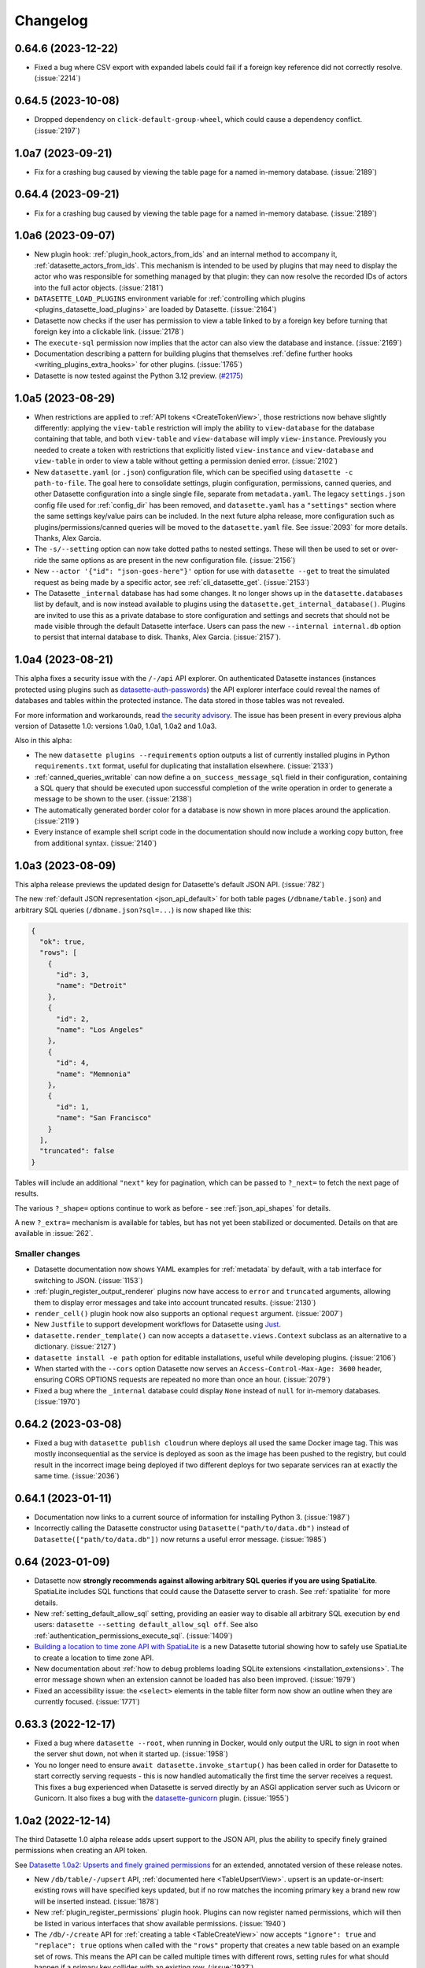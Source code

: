 .. _changelog:

=========
Changelog
=========

.. _v0_64_6:

0.64.6 (2023-12-22)
-------------------

- Fixed a bug where CSV export with expanded labels could fail if a foreign key reference did not correctly resolve. (:issue:`2214`)

.. _v0_64_5:

0.64.5 (2023-10-08)
-------------------

- Dropped dependency on ``click-default-group-wheel``, which could cause a dependency conflict. (:issue:`2197`)

.. _v1_0_a7:

1.0a7 (2023-09-21)
------------------

- Fix for a crashing bug caused by viewing the table page for a named in-memory database. (:issue:`2189`)

.. _v0_64_4:

0.64.4 (2023-09-21)
-------------------

- Fix for a crashing bug caused by viewing the table page for a named in-memory database. (:issue:`2189`)

.. _v1_0_a6:

1.0a6 (2023-09-07)
------------------

- New plugin hook: :ref:`plugin_hook_actors_from_ids` and an internal method to accompany it, :ref:`datasette_actors_from_ids`. This mechanism is intended to be used by plugins that may need to display the actor who was responsible for something managed by that plugin: they can now resolve the recorded IDs of actors into the full actor objects. (:issue:`2181`)
- ``DATASETTE_LOAD_PLUGINS`` environment variable for :ref:`controlling which plugins <plugins_datasette_load_plugins>` are loaded by Datasette. (:issue:`2164`)
- Datasette now checks if the user has permission to view a table linked to by a foreign key before turning that foreign key into a clickable link. (:issue:`2178`)
- The ``execute-sql`` permission now implies that the actor can also view the database and instance. (:issue:`2169`)
- Documentation describing a pattern for building plugins that themselves :ref:`define further hooks <writing_plugins_extra_hooks>` for other plugins. (:issue:`1765`)
- Datasette is now tested against the Python 3.12 preview. (`#2175 <https://github.com/simonw/datasette/pull/2175>`__)

.. _v1_0_a5:

1.0a5 (2023-08-29)
------------------

- When restrictions are applied to :ref:`API tokens <CreateTokenView>`, those restrictions now behave slightly differently: applying the ``view-table`` restriction will imply the ability to ``view-database`` for the database containing that table, and both ``view-table`` and ``view-database`` will imply ``view-instance``. Previously you needed to create a token with restrictions that explicitly listed ``view-instance`` and ``view-database`` and ``view-table`` in order to view a table without getting a permission denied error. (:issue:`2102`)
- New ``datasette.yaml`` (or ``.json``) configuration file, which can be specified using ``datasette -c path-to-file``. The goal here to consolidate settings, plugin configuration, permissions, canned queries, and other Datasette configuration into a single single file, separate from ``metadata.yaml``. The legacy ``settings.json`` config file used for :ref:`config_dir` has been removed, and ``datasette.yaml`` has a ``"settings"`` section where the same settings key/value pairs can be included. In the next future alpha release, more configuration such as plugins/permissions/canned queries will be moved to the ``datasette.yaml`` file. See :issue:`2093` for more details. Thanks, Alex Garcia.
- The ``-s/--setting`` option can now take dotted paths to nested settings. These will then be used to set or over-ride the same options as are present in the new configuration file. (:issue:`2156`)
- New ``--actor '{"id": "json-goes-here"}'`` option for use with ``datasette --get`` to treat the simulated request as being made by a specific actor, see :ref:`cli_datasette_get`. (:issue:`2153`)
- The Datasette ``_internal`` database has had some changes. It no longer shows up in the ``datasette.databases`` list by default, and is now instead available to plugins using the ``datasette.get_internal_database()``. Plugins are invited to use this as a private database to store configuration and settings and secrets that should not be made visible through the default Datasette interface. Users can pass the new  ``--internal internal.db`` option to persist that internal database to disk. Thanks, Alex Garcia. (:issue:`2157`).

.. _v1_0_a4:

1.0a4 (2023-08-21)
------------------

This alpha fixes a security issue with the ``/-/api`` API explorer. On authenticated Datasette instances (instances protected using plugins such as `datasette-auth-passwords <https://datasette.io/plugins/datasette-auth-passwords>`__) the API explorer interface could reveal the names of databases and tables within the protected instance. The data stored in those tables was not revealed.

For more information and workarounds, read `the security advisory <https://github.com/simonw/datasette/security/advisories/GHSA-7ch3-7pp7-7cpq>`__. The issue has been present in every previous alpha version of Datasette 1.0: versions 1.0a0, 1.0a1, 1.0a2 and 1.0a3.

Also in this alpha:

- The new ``datasette plugins --requirements`` option outputs a list of currently installed plugins in Python ``requirements.txt`` format, useful for duplicating that installation elsewhere. (:issue:`2133`)
- :ref:`canned_queries_writable` can now define a ``on_success_message_sql`` field in their configuration, containing a SQL query that should be executed upon successful completion of the write operation in order to generate a message to be shown to the user. (:issue:`2138`)
- The automatically generated border color for a database is now shown in more places around the application. (:issue:`2119`)
- Every instance of example shell script code in the documentation should now include a working copy button, free from additional syntax. (:issue:`2140`)

.. _v1_0_a3:

1.0a3 (2023-08-09)
------------------

This alpha release previews the updated design for Datasette's default JSON API. (:issue:`782`)

The new :ref:`default JSON representation <json_api_default>` for both table pages (``/dbname/table.json``) and arbitrary SQL queries (``/dbname.json?sql=...``) is now shaped like this:

.. code-block:: json

    {
      "ok": true,
      "rows": [
        {
          "id": 3,
          "name": "Detroit"
        },
        {
          "id": 2,
          "name": "Los Angeles"
        },
        {
          "id": 4,
          "name": "Memnonia"
        },
        {
          "id": 1,
          "name": "San Francisco"
        }
      ],
      "truncated": false
    }

Tables will include an additional ``"next"`` key for pagination, which can be passed to ``?_next=`` to fetch the next page of results.

The various ``?_shape=`` options continue to work as before - see :ref:`json_api_shapes` for details.

A new ``?_extra=`` mechanism is available for tables, but has not yet been stabilized or documented. Details on that are available in :issue:`262`.

Smaller changes
~~~~~~~~~~~~~~~

- Datasette documentation now shows YAML examples for :ref:`metadata` by default, with a tab interface for switching to JSON. (:issue:`1153`)
- :ref:`plugin_register_output_renderer` plugins now have access to ``error`` and ``truncated`` arguments, allowing them to display error messages and take into account truncated results. (:issue:`2130`)
- ``render_cell()`` plugin hook now also supports an optional ``request`` argument. (:issue:`2007`)
- New ``Justfile`` to support development workflows for Datasette using `Just <https://github.com/casey/just>`__.
- ``datasette.render_template()`` can now accepts a ``datasette.views.Context`` subclass as an alternative to a dictionary. (:issue:`2127`)
- ``datasette install -e path`` option for editable installations, useful while developing plugins. (:issue:`2106`)
- When started with the ``--cors`` option Datasette now serves an ``Access-Control-Max-Age: 3600`` header, ensuring CORS OPTIONS requests are repeated no more than once an hour. (:issue:`2079`)
- Fixed a bug where the ``_internal`` database could display ``None`` instead of ``null`` for in-memory databases. (:issue:`1970`)

.. _v0_64_2:

0.64.2 (2023-03-08)
-------------------

- Fixed a bug with ``datasette publish cloudrun`` where deploys all used the same Docker image tag. This was mostly inconsequential as the service is deployed as soon as the image has been pushed to the registry, but could result in the incorrect image being deployed if two different deploys for two separate services ran at exactly the same time. (:issue:`2036`)

.. _v0_64_1:

0.64.1 (2023-01-11)
-------------------

- Documentation now links to a current source of information for installing Python 3. (:issue:`1987`)
- Incorrectly calling the Datasette constructor using ``Datasette("path/to/data.db")`` instead of ``Datasette(["path/to/data.db"])`` now returns a useful error message. (:issue:`1985`)

.. _v0_64:

0.64 (2023-01-09)
-----------------

- Datasette now **strongly recommends against allowing arbitrary SQL queries if you are using SpatiaLite**. SpatiaLite includes SQL functions that could cause the Datasette server to crash. See :ref:`spatialite` for more details.
- New :ref:`setting_default_allow_sql` setting, providing an easier way to disable all arbitrary SQL execution by end users: ``datasette --setting default_allow_sql off``. See also :ref:`authentication_permissions_execute_sql`. (:issue:`1409`)
- `Building a location to time zone API with SpatiaLite <https://datasette.io/tutorials/spatialite>`__ is a new Datasette tutorial showing how to safely use SpatiaLite to create a location to time zone API.
- New documentation about :ref:`how to debug problems loading SQLite extensions <installation_extensions>`. The error message shown when an extension cannot be loaded has also been improved. (:issue:`1979`)
- Fixed an accessibility issue: the ``<select>`` elements in the table filter form now show an outline when they are currently focused. (:issue:`1771`)

.. _v0_63_3:

0.63.3 (2022-12-17)
-------------------

- Fixed a bug where ``datasette --root``, when running in Docker, would only output the URL to sign in root when the server shut down, not when it started up. (:issue:`1958`)
- You no longer need to ensure ``await datasette.invoke_startup()`` has been called in order for Datasette to start correctly serving requests - this is now handled automatically the first time the server receives a request. This fixes a bug experienced when Datasette is served directly by an ASGI application server such as Uvicorn or Gunicorn. It also fixes a bug with the `datasette-gunicorn <https://datasette.io/plugins/datasette-gunicorn>`__ plugin. (:issue:`1955`)

.. _v1_0_a2:

1.0a2 (2022-12-14)
------------------

The third Datasette 1.0 alpha release adds upsert support to the JSON API, plus the ability to specify finely grained permissions when creating an API token.

See `Datasette 1.0a2: Upserts and finely grained permissions <https://simonwillison.net/2022/Dec/15/datasette-1a2/>`__ for an extended, annotated version of these release notes.

- New ``/db/table/-/upsert`` API, :ref:`documented here <TableUpsertView>`. upsert is an update-or-insert: existing rows will have specified keys updated, but if no row matches the incoming primary key a brand new row will be inserted instead. (:issue:`1878`)
- New :ref:`plugin_register_permissions` plugin hook. Plugins can now register named permissions, which will then be listed in various interfaces that show available permissions. (:issue:`1940`)
- The ``/db/-/create`` API for :ref:`creating a table <TableCreateView>` now accepts ``"ignore": true`` and ``"replace": true`` options when called with the ``"rows"`` property that creates a new table based on an example set of rows. This means the API can be called multiple times with different rows, setting rules for what should happen if a primary key collides with an existing row. (:issue:`1927`)
- Arbitrary permissions can now be configured at the instance, database and resource (table, SQL view or canned query) level in Datasette's :ref:`metadata` JSON and YAML files. The new ``"permissions"`` key can be used to specify which actors should have which permissions. See :ref:`authentication_permissions_other` for details. (:issue:`1636`)
- The ``/-/create-token`` page can now be used to create API tokens which are restricted to just a subset of actions, including against specific databases or resources. See :ref:`CreateTokenView` for details. (:issue:`1947`)
- Likewise, the ``datasette create-token`` CLI command can now create tokens with :ref:`a subset of permissions <authentication_cli_create_token_restrict>`. (:issue:`1855`)
- New :ref:`datasette.create_token() API method <datasette_create_token>` for programmatically creating signed API tokens. (:issue:`1951`)
- ``/db/-/create`` API now requires actor to have ``insert-row`` permission in order to use the ``"row"`` or ``"rows"`` properties. (:issue:`1937`)

.. _v1_0_a1:

1.0a1 (2022-12-01)
------------------

- Write APIs now serve correct CORS headers if Datasette is started in ``--cors`` mode. See the full list of :ref:`CORS headers <json_api>` in the documentation. (:issue:`1922`)
- Fixed a bug where the ``_memory`` database could be written to even though writes were not persisted. (:issue:`1917`)
- The https://latest.datasette.io/ demo instance now includes an ``ephemeral`` database which can be used to test Datasette's write APIs, using the new `datasette-ephemeral-tables <https://datasette.io/plugins/datasette-ephemeral-tables>`_ plugin to drop any created tables after five minutes. This database is only available if you sign in as the root user using the link on the homepage. (:issue:`1915`)
- Fixed a bug where hitting the write endpoints with a ``GET`` request returned a 500 error. It now returns a 405 (method not allowed) error instead. (:issue:`1916`)
- The list of endpoints in the API explorer now lists mutable databases first. (:issue:`1918`)
- The ``"ignore": true`` and ``"replace": true`` options for the insert API are :ref:`now documented <TableInsertView>`. (:issue:`1924`)

.. _v1_0_a0:

1.0a0 (2022-11-29)
------------------

This first alpha release of Datasette 1.0 introduces a brand new collection of APIs for writing to the database (:issue:`1850`), as well as a new API token mechanism baked into Datasette core. Previously, API tokens have only been supported by installing additional plugins.

This is very much a preview: expect many more backwards incompatible API changes prior to the full 1.0 release.

Feedback enthusiastically welcomed, either through `issue comments <https://github.com/simonw/datasette/issues/1850>`__ or via the `Datasette Discord <https://datasette.io/discord>`__ community.

Signed API tokens
~~~~~~~~~~~~~~~~~

- New ``/-/create-token`` page allowing authenticated users to create signed API tokens that can act on their behalf, see :ref:`CreateTokenView`. (:issue:`1852`)
- New ``datasette create-token`` command for creating tokens from the command line: :ref:`authentication_cli_create_token`.
- New :ref:`setting_allow_signed_tokens` setting which can be used to turn off signed token support. (:issue:`1856`)
- New :ref:`setting_max_signed_tokens_ttl` setting for restricting the maximum allowed duration of a signed token. (:issue:`1858`)

Write API
~~~~~~~~~

- New API explorer at ``/-/api`` for trying out the API. (:issue:`1871`)
- ``/db/-/create`` API for :ref:`TableCreateView`. (:issue:`1882`)
- ``/db/table/-/insert`` API for :ref:`TableInsertView`. (:issue:`1851`)
- ``/db/table/-/drop`` API for :ref:`TableDropView`. (:issue:`1874`)
- ``/db/table/pk/-/update`` API for :ref:`RowUpdateView`. (:issue:`1863`)
- ``/db/table/pk/-/delete`` API for :ref:`RowDeleteView`. (:issue:`1864`)

.. _v0_63_2:

0.63.2 (2022-11-18)
-------------------

- Fixed a bug in ``datasette publish heroku`` where deployments failed due to an older version of Python being requested. (:issue:`1905`)
- New ``datasette publish heroku --generate-dir <dir>`` option for generating a Heroku deployment directory without deploying it.

.. _v0_63_1:

0.63.1 (2022-11-10)
-------------------

- Fixed a bug where Datasette's table filter form would not redirect correctly when run behind a proxy using the :ref:`base_url <setting_base_url>` setting. (:issue:`1883`)
- SQL query is now shown wrapped in a ``<textarea>`` if a query exceeds a time limit. (:issue:`1876`)
- Fixed an intermittent "Too many open files" error while running the test suite. (:issue:`1843`)
- New :ref:`database_close` internal method.

.. _v0_63:

0.63 (2022-10-27)
-----------------

See `Datasette 0.63: The annotated release notes <https://simonwillison.net/2022/Oct/27/datasette-0-63/>`__ for more background on the changes in this release.

Features
~~~~~~~~

- Now tested against Python 3.11. Docker containers used by ``datasette publish`` and ``datasette package`` both now use that version of Python. (:issue:`1853`)
- ``--load-extension`` option now supports entrypoints. Thanks, Alex Garcia. (`#1789 <https://github.com/simonw/datasette/pull/1789>`__)
- Facet size can now be set per-table with the new ``facet_size`` table metadata option. (:issue:`1804`)
- The :ref:`setting_truncate_cells_html` setting now also affects long URLs in columns. (:issue:`1805`)
- The non-JavaScript SQL editor textarea now increases height to fit the SQL query. (:issue:`1786`)
- Facets are now displayed with better line-breaks in long values. Thanks, Daniel Rech. (`#1794 <https://github.com/simonw/datasette/pull/1794>`__)
- The ``settings.json`` file used in :ref:`config_dir` is now validated on startup. (:issue:`1816`)
- SQL queries can now include leading SQL comments, using ``/* ... */`` or ``-- ...`` syntax. Thanks,  Charles Nepote. (:issue:`1860`)
- SQL query is now re-displayed when terminated with a time limit error. (:issue:`1819`)
- The :ref:`inspect data <performance_inspect>` mechanism is now used to speed up server startup - thanks, Forest Gregg. (:issue:`1834`)
- In :ref:`config_dir` databases with filenames ending in ``.sqlite`` or ``.sqlite3`` are now automatically added to the Datasette instance. (:issue:`1646`)
- Breadcrumb navigation display now respects the current user's permissions. (:issue:`1831`)

Plugin hooks and internals
~~~~~~~~~~~~~~~~~~~~~~~~~~

- The :ref:`plugin_hook_prepare_jinja2_environment` plugin hook now accepts an optional ``datasette`` argument. Hook implementations can also now return an ``async`` function which will be awaited automatically. (:issue:`1809`)
- ``Database(is_mutable=)`` now defaults to ``True``. (:issue:`1808`)
- The :ref:`datasette.check_visibility() <datasette_check_visibility>` method now accepts an optional ``permissions=`` list, allowing it to take multiple permissions into account at once when deciding if something should be shown as public or private. This has been used to correctly display padlock icons in more places in the Datasette interface. (:issue:`1829`)
- Datasette no longer enforces upper bounds on its dependencies. (:issue:`1800`)

Documentation
~~~~~~~~~~~~~

- New tutorial: `Cleaning data with sqlite-utils and Datasette <https://datasette.io/tutorials/clean-data>`__.
- Screenshots in the documentation are now maintained using `shot-scraper <https://shot-scraper.datasette.io/>`__, as described in `Automating screenshots for the Datasette documentation using shot-scraper <https://simonwillison.net/2022/Oct/14/automating-screenshots/>`__. (:issue:`1844`)
- More detailed command descriptions on the :ref:`CLI reference <cli_reference>` page. (:issue:`1787`)
- New documentation on :ref:`deploying_openrc` - thanks, Adam Simpson. (`#1825 <https://github.com/simonw/datasette/pull/1825>`__)

.. _v0_62:

0.62 (2022-08-14)
-------------------

Datasette can now run entirely in your browser using WebAssembly. Try out `Datasette Lite <https://lite.datasette.io/>`__, take a look `at the code <https://github.com/simonw/datasette-lite>`__ or read more about it in `Datasette Lite: a server-side Python web application running in a browser <https://simonwillison.net/2022/May/4/datasette-lite/>`__.

Datasette now has a `Discord community <https://datasette.io/discord>`__ for questions and discussions about Datasette and its ecosystem of projects.

Features
~~~~~~~~

- Datasette is now compatible with `Pyodide <https://pyodide.org/>`__.  This is the enabling technology behind `Datasette Lite <https://lite.datasette.io/>`__. (:issue:`1733`)
- Database file downloads now implement conditional GET using ETags. (:issue:`1739`)
- HTML for facet results and suggested results has been extracted out into new templates ``_facet_results.html`` and ``_suggested_facets.html``. Thanks, M. Nasimul Haque. (`#1759 <https://github.com/simonw/datasette/pull/1759>`__)
- Datasette now runs some SQL queries in parallel. This has limited impact on performance, see `this research issue <https://github.com/simonw/datasette/issues/1727>`__ for details.
- New ``--nolock`` option for ignoring file locks when opening read-only databases. (:issue:`1744`)
- Spaces in the database names in URLs are now encoded as ``+`` rather than ``~20``. (:issue:`1701`)
- ``<Binary: 2427344 bytes>`` is now displayed as ``<Binary: 2,427,344 bytes>`` and is accompanied by tooltip showing "2.3MB". (:issue:`1712`)
- The base Docker image used by ``datasette publish cloudrun``, ``datasette package`` and the `official Datasette image <https://hub.docker.com/datasetteproject/datasette>`__ has been upgraded to ``3.10.6-slim-bullseye``.  (:issue:`1768`)
- Canned writable queries against immutable databases now show a warning message. (:issue:`1728`)
- ``datasette publish cloudrun`` has a new ``--timeout`` option which can be used to increase the time limit applied by the Google Cloud build environment. Thanks, Tim Sherratt. (`#1717 <https://github.com/simonw/datasette/pull/1717>`__)
- ``datasette publish cloudrun`` has new ``--min-instances`` and ``--max-instances`` options. (:issue:`1779`)

Plugin hooks
~~~~~~~~~~~~

- New plugin hook: :ref:`handle_exception() <plugin_hook_handle_exception>`, for custom handling of exceptions caught by Datasette. (:issue:`1770`)
- The :ref:`render_cell() <plugin_hook_render_cell>` plugin hook is now also passed a ``row`` argument, representing the ``sqlite3.Row`` object that is being rendered. (:issue:`1300`)
- The :ref:`configuration directory <config_dir>` is now stored in ``datasette.config_dir``, making it available to plugins. Thanks, Chris Amico. (`#1766 <https://github.com/simonw/datasette/pull/1766>`__)

Bug fixes
~~~~~~~~~

- Don't show the facet option in the cog menu if faceting is not allowed. (:issue:`1683`)
- ``?_sort`` and ``?_sort_desc`` now work if the column that is being sorted has been excluded from the query using ``?_col=`` or ``?_nocol=``. (:issue:`1773`)
- Fixed bug where ``?_sort_desc`` was duplicated in the URL every time the Apply button was clicked. (:issue:`1738`)

Documentation
~~~~~~~~~~~~~

- Examples in the documentation now include a copy-to-clipboard button. (:issue:`1748`)
- Documentation now uses the `Furo <https://github.com/pradyunsg/furo>`__ Sphinx theme. (:issue:`1746`)
- Code examples in the documentation are now all formatted using Black. (:issue:`1718`)
- ``Request.fake()`` method is now documented, see :ref:`internals_request`.
- New documentation for plugin authors: :ref:`testing_plugins_register_in_test`. (:issue:`903`)

.. _v0_61_1:

0.61.1 (2022-03-23)
-------------------

- Fixed a bug where databases with a different route from their name (as used by the `datasette-hashed-urls plugin <https://datasette.io/plugins/datasette-hashed-urls>`__) returned errors when executing custom SQL queries. (:issue:`1682`)

.. _v0_61:

0.61 (2022-03-23)
-----------------

In preparation for Datasette 1.0, this release includes two potentially backwards-incompatible changes. Hashed URL mode has been moved to a separate plugin, and the way Datasette generates URLs to databases and tables with special characters in their name such as ``/`` and ``.`` has changed.

Datasette also now requires Python 3.7 or higher.

- URLs within Datasette now use a different encoding scheme for tables or databases that include "special" characters outside of the range of ``a-zA-Z0-9_-``. This scheme is explained here: :ref:`internals_tilde_encoding`. (:issue:`1657`)
- Removed hashed URL mode from Datasette. The new ``datasette-hashed-urls`` plugin can be used to achieve the same result, see :ref:`performance_hashed_urls` for details. (:issue:`1661`)
- Databases can now have a custom path within the Datasette instance that is independent of the database name, using the ``db.route`` property. (:issue:`1668`)
- Datasette is now covered by a `Code of Conduct <https://github.com/simonw/datasette/blob/main/CODE_OF_CONDUCT.md>`__. (:issue:`1654`)
- Python 3.6 is no longer supported. (:issue:`1577`)
- Tests now run against Python 3.11-dev. (:issue:`1621`)
- New :ref:`datasette.ensure_permissions(actor, permissions) <datasette_ensure_permissions>` internal method for checking multiple permissions at once. (:issue:`1675`)
- New :ref:`datasette.check_visibility(actor, action, resource=None) <datasette_check_visibility>` internal method for checking if a user can see a resource that would otherwise be invisible to unauthenticated users. (:issue:`1678`)
- Table and row HTML pages now include a ``<link rel="alternate" type="application/json+datasette" href="...">`` element and return a ``Link: URL; rel="alternate"; type="application/json+datasette"`` HTTP header pointing to the JSON version of those pages. (:issue:`1533`)
- ``Access-Control-Expose-Headers: Link`` is now added to the CORS headers, allowing remote JavaScript to access that header.
- Canned queries are now shown at the top of the database page, directly below the SQL editor. Previously they were shown at the bottom, below the list of tables. (:issue:`1612`)
- Datasette now has a default favicon. (:issue:`1603`)
- ``sqlite_stat`` tables are now hidden by default. (:issue:`1587`)
- SpatiaLite tables ``data_licenses``, ``KNN`` and ``KNN2`` are now hidden by default. (:issue:`1601`)
- SQL query tracing mechanism now works for queries executed in ``asyncio`` sub-tasks, such as those created by ``asyncio.gather()``. (:issue:`1576`)
- :ref:`internals_tracer` mechanism is now documented.
- Common Datasette symbols can now be imported directly from the top-level ``datasette`` package, see :ref:`internals_shortcuts`. Those symbols are ``Response``, ``Forbidden``, ``NotFound``, ``hookimpl``, ``actor_matches_allow``. (:issue:`957`)
- ``/-/versions`` page now returns additional details for libraries used by SpatiaLite. (:issue:`1607`)
- Documentation now links to the `Datasette Tutorials <https://datasette.io/tutorials>`__.
- Datasette will now also look for SpatiaLite in ``/opt/homebrew`` - thanks, Dan Peterson. (`#1649 <https://github.com/simonw/datasette/pull/1649>`__)
- Fixed bug where :ref:`custom pages <custom_pages>` did not work on Windows. Thanks, Robert Christie. (:issue:`1545`)
- Fixed error caused when a table had a column named ``n``. (:issue:`1228`)

.. _v0_60_2:

0.60.2 (2022-02-07)
-------------------

- Fixed a bug where Datasette would open the same file twice with two different database names if you ran ``datasette file.db file.db``. (:issue:`1632`)

.. _v0_60_1:

0.60.1 (2022-01-20)
-------------------

- Fixed a bug where installation on Python 3.6 stopped working due to a change to an underlying dependency. This release can now be installed on Python 3.6, but is the last release of Datasette that will support anything less than Python 3.7. (:issue:`1609`)

.. _v0_60:

0.60 (2022-01-13)
-----------------

Plugins and internals
~~~~~~~~~~~~~~~~~~~~~

- New plugin hook: :ref:`plugin_hook_filters_from_request`, which runs on the table page and can be used to support new custom query string parameters that modify the SQL query. (:issue:`473`)
- Added two additional methods for writing to the database: :ref:`database_execute_write_script` and :ref:`database_execute_write_many`. (:issue:`1570`)
- The :ref:`db.execute_write() <database_execute_write>` internal method now defaults to blocking until the write operation has completed. Previously it defaulted to queuing the write and then continuing to run code while the write was in the queue. (:issue:`1579`)
- Database write connections now execute the :ref:`plugin_hook_prepare_connection` plugin hook. (:issue:`1564`)
- The ``Datasette()`` constructor no longer requires the ``files=`` argument, and is now documented at :ref:`internals_datasette`. (:issue:`1563`)
- The tracing feature now traces write queries, not just read queries. (:issue:`1568`)
- The query string variables exposed by ``request.args`` will now include blank strings for arguments such as ``foo`` in ``?foo=&bar=1`` rather than ignoring those parameters entirely. (:issue:`1551`)

Faceting
~~~~~~~~

- The number of unique values in a facet is now always displayed. Previously it was only displayed if the user specified ``?_facet_size=max``. (:issue:`1556`)
- Facets of type ``date`` or ``array`` can now be configured in ``metadata.json``, see :ref:`facets_metadata`. Thanks, David Larlet. (:issue:`1552`)
- New ``?_nosuggest=1`` parameter for table views, which disables facet suggestion. (:issue:`1557`)
- Fixed bug where ``?_facet_array=tags&_facet=tags`` would only display one of the two selected facets. (:issue:`625`)

Other small fixes
~~~~~~~~~~~~~~~~~

- Made several performance improvements to the database schema introspection code that runs when Datasette first starts up. (:issue:`1555`)
- Label columns detected for foreign keys are now case-insensitive, so ``Name`` or ``TITLE`` will be detected in the same way as ``name`` or ``title``. (:issue:`1544`)
- Upgraded Pluggy dependency to 1.0. (:issue:`1575`)
- Now using `Plausible analytics <https://plausible.io/>`__ for the Datasette documentation.
- ``explain query plan`` is now allowed with varying amounts of whitespace in the query. (:issue:`1588`)
- New :ref:`cli_reference` page showing the output of ``--help`` for each of the ``datasette`` sub-commands. This lead to several small improvements to the help copy. (:issue:`1594`)
- Fixed bug where writable canned queries could not be used with custom templates.  (:issue:`1547`)
- Improved fix for a bug where columns with a underscore prefix could result in unnecessary hidden form fields. (:issue:`1527`)

.. _v0_59_4:

0.59.4 (2021-11-29)
-------------------

- Fixed bug where columns with a leading underscore could not be removed from the interactive filters list. (:issue:`1527`)
- Fixed bug where columns with a leading underscore were not correctly linked to by the "Links from other tables" interface on the row page. (:issue:`1525`)
- Upgraded dependencies ``aiofiles``, ``black`` and ``janus``.

.. _v0_59_3:

0.59.3 (2021-11-20)
-------------------

- Fixed numerous bugs when running Datasette :ref:`behind a proxy <deploying_proxy>` with a prefix URL path using the :ref:`setting_base_url` setting. A live demo of this mode is now available at `datasette-apache-proxy-demo.datasette.io/prefix/ <https://datasette-apache-proxy-demo.datasette.io/prefix/>`__. (:issue:`1519`, :issue:`838`)
- ``?column__arraycontains=`` and ``?column__arraynotcontains=`` table parameters now also work against SQL views. (:issue:`448`)
- ``?_facet_array=column`` no longer returns incorrect counts if columns contain the same value more than once.

.. _v0_59_2:

0.59.2 (2021-11-13)
-------------------

- Column names with a leading underscore now work correctly when used as a facet. (:issue:`1506`)
- Applying ``?_nocol=`` to a column no longer removes that column from the filtering interface. (:issue:`1503`)
- Official Datasette Docker container now uses Debian Bullseye as the base image. (:issue:`1497`)
- Datasette is four years old today! Here's the `original release announcement <https://simonwillison.net/2017/Nov/13/datasette/>`__ from 2017.

.. _v0_59_1:

0.59.1 (2021-10-24)
-------------------

- Fix compatibility with Python 3.10. (:issue:`1482`)
- Documentation on how to use :ref:`sql_parameters` with integer and floating point values. (:issue:`1496`)

.. _v0_59:

0.59 (2021-10-14)
-----------------

- Columns can now have associated metadata descriptions in ``metadata.json``, see :ref:`metadata_column_descriptions`. (:issue:`942`)
- New :ref:`register_commands() <plugin_hook_register_commands>` plugin hook allows plugins to register additional Datasette CLI commands, e.g. ``datasette mycommand file.db``. (:issue:`1449`)
- Adding ``?_facet_size=max`` to a table page now shows the number of unique values in each facet. (:issue:`1423`)
- Upgraded dependency `httpx 0.20 <https://github.com/encode/httpx/releases/tag/0.20.0>`__ - the undocumented ``allow_redirects=`` parameter to :ref:`internals_datasette_client` is now ``follow_redirects=``, and defaults to ``False`` where it previously defaulted to ``True``. (:issue:`1488`)
- The ``--cors`` option now causes Datasette to return the ``Access-Control-Allow-Headers: Authorization`` header, in addition to ``Access-Control-Allow-Origin: *``. (`#1467 <https://github.com/simonw/datasette/pull/1467>`__)
- Code that figures out which named parameters a SQL query takes in order to display form fields for them is no longer confused by strings that contain colon characters. (:issue:`1421`)
- Renamed ``--help-config`` option to ``--help-settings``. (:issue:`1431`)
- ``datasette.databases`` property is now a documented API. (:issue:`1443`)
- The ``base.html`` template now wraps everything other than the ``<footer>`` in a ``<div class="not-footer">`` element, to help with advanced CSS customization. (:issue:`1446`)
- The :ref:`render_cell() <plugin_hook_render_cell>` plugin hook can now return an awaitable function. This means the hook can execute SQL queries. (:issue:`1425`)
- :ref:`plugin_register_routes` plugin hook now accepts an optional ``datasette`` argument. (:issue:`1404`)
- New ``hide_sql`` canned query option for defaulting to hiding the SQL query used by a canned query, see :ref:`canned_queries_options`. (:issue:`1422`)
- New ``--cpu`` option for :ref:`datasette publish cloudrun <publish_cloud_run>`. (:issue:`1420`)
- If `Rich <https://github.com/willmcgugan/rich>`__ is installed in the same virtual environment as Datasette, it will be used to provide enhanced display of error tracebacks on the console. (:issue:`1416`)
- ``datasette.utils`` :ref:`internals_utils_parse_metadata` function, used by the new `datasette-remote-metadata plugin <https://datasette.io/plugins/datasette-remote-metadata>`__, is now a documented API. (:issue:`1405`)
- Fixed bug where ``?_next=x&_sort=rowid`` could throw an error. (:issue:`1470`)
- Column cog menu no longer shows the option to facet by a column that is already selected by the default facets in metadata. (:issue:`1469`)

.. _v0_58_1:

0.58.1 (2021-07-16)
-------------------

- Fix for an intermittent race condition caused by the ``refresh_schemas()`` internal function. (:issue:`1231`)

.. _v0_58:

0.58 (2021-07-14)
-----------------

- New ``datasette --uds /tmp/datasette.sock`` option for binding Datasette to a Unix domain socket, see :ref:`proxy documentation <deploying_proxy>` (:issue:`1388`)
- ``"searchmode": "raw"`` table metadata option for defaulting a table to executing SQLite full-text search syntax without first escaping it, see :ref:`full_text_search_advanced_queries`. (:issue:`1389`)
- New plugin hook: :ref:`plugin_hook_get_metadata`, for returning custom metadata for an instance, database or table. Thanks, Brandon Roberts! (:issue:`1384`)
- New plugin hook: :ref:`plugin_hook_skip_csrf`, for opting out of CSRF protection based on the incoming request. (:issue:`1377`)
- The :ref:`menu_links() <plugin_hook_menu_links>`, :ref:`table_actions() <plugin_hook_table_actions>` and :ref:`database_actions() <plugin_hook_database_actions>` plugin hooks all gained a new optional ``request`` argument providing access to the current request. (:issue:`1371`)
- Major performance improvement for Datasette faceting. (:issue:`1394`)
- Improved documentation for :ref:`deploying_proxy` to recommend using ``ProxyPreservehost On`` with Apache. (:issue:`1387`)
- ``POST`` requests to endpoints that do not support that HTTP verb now return a 405 error.
- ``db.path`` can now be provided as a ``pathlib.Path`` object, useful when writing unit tests for plugins. Thanks, Chris Amico. (:issue:`1365`)

.. _v0_57_1:

0.57.1 (2021-06-08)
-------------------

- Fixed visual display glitch with global navigation menu. (:issue:`1367`)
- No longer truncates the list of table columns displayed on the ``/database`` page. (:issue:`1364`)

.. _v0_57:

0.57 (2021-06-05)
-----------------

.. warning::
    This release fixes a `reflected cross-site scripting <https://owasp.org/www-community/attacks/xss/#reflected-xss-attacks>`__ security hole with the ``?_trace=1`` feature. You should upgrade to this version, or to Datasette 0.56.1, as soon as possible. (:issue:`1360`)

In addition to the security fix, this release includes ``?_col=`` and ``?_nocol=`` options for controlling which columns are displayed for a table, ``?_facet_size=`` for increasing the number of facet results returned, re-display of your SQL query should an error occur and numerous bug fixes.

New features
~~~~~~~~~~~~

- If an error occurs while executing a user-provided SQL query, that query is now re-displayed in an editable form along with the error message. (:issue:`619`)
-  New ``?_col=`` and ``?_nocol=`` parameters to show and hide columns in a table, plus an interface for hiding and showing columns in the column cog menu. (:issue:`615`)
- A new ``?_facet_size=`` parameter for customizing the number of facet results returned on a table or view page. (:issue:`1332`)
- ``?_facet_size=max`` sets that to the maximum, which defaults to 1,000 and is controlled by the the :ref:`setting_max_returned_rows` setting. If facet results are truncated the … at the bottom of the facet list now links to this parameter. (:issue:`1337`)
- ``?_nofacet=1`` option to disable all facet calculations on a page, used as a performance optimization for CSV exports and ``?_shape=array/object``. (:issue:`1349`, :issue:`263`)
- ``?_nocount=1`` option to disable full query result counts. (:issue:`1353`)
- ``?_trace=1`` debugging option is now controlled by the new :ref:`setting_trace_debug` setting, which is turned off by default. (:issue:`1359`)

Bug fixes and other improvements
~~~~~~~~~~~~~~~~~~~~~~~~~~~~~~~~

- :ref:`custom_pages` now work correctly when combined with the :ref:`setting_base_url` setting. (:issue:`1238`)
- Fixed intermittent error displaying the index page when the user did not have permission to access one of the tables. Thanks, Guy Freeman. (:issue:`1305`)
- Columns with the name "Link" are no longer incorrectly displayed in bold. (:issue:`1308`)
- Fixed error caused by tables with a single quote in their names. (:issue:`1257`)
- Updated dependencies: ``pytest-asyncio``, ``Black``, ``jinja2``, ``aiofiles``, ``click``, and ``itsdangerous``.
- The official Datasette Docker image now supports ``apt-get install``. (:issue:`1320`)
- The Heroku runtime used by ``datasette publish heroku`` is now ``python-3.8.10``.

.. _v0_56_1:

0.56.1 (2021-06-05)
-------------------

.. warning::
    This release fixes a `reflected cross-site scripting <https://owasp.org/www-community/attacks/xss/#reflected-xss-attacks>`__ security hole with the ``?_trace=1`` feature. You should upgrade to this version, or to Datasette 0.57, as soon as possible. (:issue:`1360`)

.. _v0_56:

0.56 (2021-03-28)
-----------------

Documentation improvements, bug fixes and support for SpatiaLite 5.

- The SQL editor can now be resized by dragging a handle. (:issue:`1236`)
- Fixed a bug with JSON faceting and the ``__arraycontains`` filter caused by tables with spaces in their names. (:issue:`1239`)
- Upgraded ``httpx`` dependency. (:issue:`1005`)
- JSON faceting is now suggested even if a column contains blank strings. (:issue:`1246`)
- New :ref:`datasette.add_memory_database() <datasette_add_memory_database>` method. (:issue:`1247`)
- The :ref:`Response.asgi_send() <internals_response_asgi_send>` method is now documented. (:issue:`1266`)
- The official Datasette Docker image now bundles SpatiaLite version 5. (:issue:`1278`)
- Fixed a ``no such table: pragma_database_list`` bug when running Datasette against SQLite versions prior to SQLite 3.16.0. (:issue:`1276`)
- HTML lists displayed in table cells are now styled correctly. Thanks, Bob Whitelock. (:issue:`1141`, `#1252 <https://github.com/simonw/datasette/pull/1252>`__)
- Configuration directory mode now correctly serves immutable databases that are listed in ``inspect-data.json``. Thanks Campbell Allen and Frankie Robertson. (`#1031 <https://github.com/simonw/datasette/pull/1031>`__, `#1229 <https://github.com/simonw/datasette/pull/1229>`__)

.. _v0_55:

0.55 (2021-02-18)
-----------------

Support for cross-database SQL queries and built-in support for serving via HTTPS.

- The new ``--crossdb`` command-line option causes Datasette to attach up to ten database files to the same ``/_memory`` database connection. This enables cross-database SQL queries, including the ability to use joins and unions to combine data from tables that exist in different database files. See :ref:`cross_database_queries` for details. (:issue:`283`)
- ``--ssl-keyfile`` and ``--ssl-certfile`` options can be used to specify a TLS certificate, allowing Datasette to serve traffic over ``https://`` without needing to run it behind a separate proxy. (:issue:`1221`)
- The ``/:memory:`` page has been renamed (and redirected) to ``/_memory`` for consistency with the new ``/_internal`` database introduced in Datasette 0.54. (:issue:`1205`)
- Added plugin testing documentation on :ref:`testing_plugins_pdb`. (:issue:`1207`)
- The `official Datasette Docker image <https://hub.docker.com/r/datasetteproject/datasette>`__ now uses Python 3.7.10, applying `the latest security fix <https://www.python.org/downloads/release/python-3710/>`__ for that Python version. (:issue:`1235`)

.. _v0_54_1:

0.54.1 (2021-02-02)
-------------------

- Fixed a bug where ``?_search=`` and ``?_sort=`` parameters were incorrectly duplicated when the filter form on the table page was re-submitted. (:issue:`1214`)

.. _v0_54:

0.54 (2021-01-25)
-----------------

The two big new features in this release are the ``_internal`` SQLite in-memory database storing details of all connected databases and tables, and support for JavaScript modules in plugins and additional scripts.

For additional commentary on this release, see `Datasette 0.54, the annotated release notes <https://simonwillison.net/2021/Jan/25/datasette/>`__.

The _internal database
~~~~~~~~~~~~~~~~~~~~~~

As part of ongoing work to help Datasette handle much larger numbers of connected databases and tables (see `Datasette Library <https://github.com/simonw/datasette/issues/417>`__) Datasette now maintains an in-memory SQLite database with details of all of the attached databases, tables, columns, indexes and foreign keys. (:issue:`1150`)

This will support future improvements such as a searchable, paginated homepage of all available tables.

You can explore an example of this database by `signing in as root <https://latest.datasette.io/login-as-root>`__ to the ``latest.datasette.io`` demo instance and then navigating to `latest.datasette.io/_internal <https://latest.datasette.io/_internal>`__.

Plugins can use these tables to introspect attached data in an efficient way. Plugin authors should note that this is not yet considered a stable interface, so any plugins that use this may need to make changes prior to Datasette 1.0 if the ``_internal`` table schemas change.

Named in-memory database support
~~~~~~~~~~~~~~~~~~~~~~~~~~~~~~~~

As part of the work building the ``_internal`` database, Datasette now supports named in-memory databases that can be shared across multiple connections. This allows plugins to create in-memory databases which will persist data for the lifetime of the Datasette server process. (:issue:`1151`)

The new ``memory_name=`` parameter to the :ref:`internals_database` can be used to create named, shared in-memory databases.

JavaScript modules
~~~~~~~~~~~~~~~~~~

`JavaScript modules <https://developer.mozilla.org/en-US/docs/Web/JavaScript/Guide/Modules>`__ were introduced in ECMAScript 2015 and provide native browser support for the ``import`` and ``export`` keywords.

To use modules, JavaScript needs to be included in ``<script>`` tags with a ``type="module"`` attribute.

Datasette now has the ability to output ``<script type="module">`` in places where you may wish to take advantage of modules. The ``extra_js_urls`` option described in :ref:`customization_css_and_javascript` can now be used with modules, and module support is also available for the :ref:`extra_body_script() <plugin_hook_extra_body_script>` plugin hook. (:issue:`1186`, :issue:`1187`)

`datasette-leaflet-freedraw <https://datasette.io/plugins/datasette-leaflet-freedraw>`__ is the first example of a Datasette plugin that takes advantage of the new support for JavaScript modules. See `Drawing shapes on a map to query a SpatiaLite database <https://simonwillison.net/2021/Jan/24/drawing-shapes-spatialite/>`__ for more on this plugin.

Code formatting with Black and Prettier
~~~~~~~~~~~~~~~~~~~~~~~~~~~~~~~~~~~~~~~

Datasette adopted `Black <https://github.com/psf/black>`__ for opinionated Python code formatting in June 2019. Datasette now also embraces `Prettier <https://prettier.io/>`__ for JavaScript formatting, which like Black is enforced by tests in continuous integration. Instructions for using these two tools can be found in the new section on :ref:`contributing_formatting` in the contributors documentation. (:issue:`1167`)

Other changes
~~~~~~~~~~~~~

- Datasette can now open multiple database files with the same name, e.g. if you run ``datasette path/to/one.db path/to/other/one.db``. (:issue:`509`)
- ``datasette publish cloudrun`` now sets ``force_https_urls`` for every deployment, fixing some incorrect ``http://`` links. (:issue:`1178`)
- Fixed a bug in the example nginx configuration in :ref:`deploying_proxy`. (:issue:`1091`)
- The :ref:`Datasette Ecosystem <ecosystem>` documentation page has been reduced in size in favour of the ``datasette.io`` `tools <https://datasette.io/tools>`__ and `plugins <https://datasette.io/plugins>`__ directories. (:issue:`1182`)
- The request object now provides a ``request.full_path`` property, which returns the path including any query string. (:issue:`1184`)
- Better error message for disallowed ``PRAGMA`` clauses in SQL queries. (:issue:`1185`)
- ``datasette publish heroku`` now deploys using ``python-3.8.7``.
- New plugin testing documentation on :ref:`testing_plugins_pytest_httpx`. (:issue:`1198`)
- All ``?_*`` query string parameters passed to the table page are now persisted in hidden form fields, so parameters such as ``?_size=10`` will be correctly passed to the next page when query filters are changed. (:issue:`1194`)
- Fixed a bug loading a database file called ``test-database (1).sqlite``. (:issue:`1181`)


.. _v0_53:

0.53 (2020-12-10)
-----------------

Datasette has an official project website now, at https://datasette.io/. This release mainly updates the documentation to reflect the new site.

- New ``?column__arraynotcontains=`` table filter. (:issue:`1132`)
- ``datasette serve`` has a new ``--create`` option, which will create blank database files if they do not already exist rather than exiting with an error. (:issue:`1135`)
-  New ``?_header=off`` option for CSV export which omits the CSV header row, :ref:`documented here <csv_export_url_parameters>`. (:issue:`1133`)
- "Powered by Datasette" link in the footer now links to https://datasette.io/. (:issue:`1138`)
- Project news no longer lives in the README - it can now be found at https://datasette.io/news. (:issue:`1137`)

.. _v0_52_5:

0.52.5 (2020-12-09)
-------------------

- Fix for error caused by combining the ``_searchmode=raw`` and ``?_search_COLUMN`` parameters. (:issue:`1134`)

.. _v0_52_4:

0.52.4 (2020-12-05)
-------------------

- Show `pysqlite3 <https://github.com/coleifer/pysqlite3>`__ version on ``/-/versions``, if installed. (:issue:`1125`)
- Errors output by Datasette (e.g. for invalid SQL queries) now go to ``stderr``, not ``stdout``. (:issue:`1131`)
- Fix for a startup error on windows caused by unnecessary ``from os import EX_CANTCREAT`` - thanks, Abdussamet Koçak.  (:issue:`1094`)

.. _v0_52_3:

0.52.3 (2020-12-03)
-------------------

- Fixed bug where static assets would 404 for Datasette installed on ARM Amazon Linux. (:issue:`1124`)

.. _v0_52_2:

0.52.2 (2020-12-02)
-------------------

- Generated columns from SQLite 3.31.0 or higher are now correctly displayed. (:issue:`1116`)
- Error message if you attempt to open a SpatiaLite database now suggests using ``--load-extension=spatialite`` if it detects that the extension is available in a common location. (:issue:`1115`)
- ``OPTIONS`` requests against the ``/database`` page no longer raise a 500 error. (:issue:`1100`)
- Databases larger than 32MB that are published to Cloud Run can now be downloaded. (:issue:`749`)
- Fix for misaligned cog icon on table and database pages. Thanks, Abdussamet Koçak. (:issue:`1121`)

.. _v0_52_1:

0.52.1 (2020-11-29)
-------------------

- Documentation on :ref:`testing_plugins` now recommends using :ref:`internals_datasette_client`. (:issue:`1102`)
- Fix bug where compound foreign keys produced broken links. (:issue:`1098`)
- ``datasette --load-module=spatialite`` now also checks for ``/usr/local/lib/mod_spatialite.so``. Thanks, Dan Peterson. (:issue:`1114`)

.. _v0_52:

0.52 (2020-11-28)
-----------------

This release includes a number of changes relating to an internal rebranding effort: Datasette's **configuration** mechanism (things like ``datasette --config default_page_size:10``) has been renamed to **settings**.

- New ``--setting default_page_size 10`` option as a replacement for ``--config default_page_size:10`` (note the lack of a colon). The ``--config`` option is deprecated but will continue working until Datasette 1.0. (:issue:`992`)
- The ``/-/config`` introspection page is now ``/-/settings``, and the previous page redirects to the new one. (:issue:`1103`)
- The ``config.json`` file in :ref:`config_dir` is now called ``settings.json``. (:issue:`1104`)
- The undocumented ``datasette.config()`` internal method has been replaced by a documented :ref:`datasette_setting` method. (:issue:`1107`)

Also in this release:

- New plugin hook: :ref:`plugin_hook_database_actions`, which adds menu items to a new cog menu shown at the top of the database page. (:issue:`1077`)
- ``datasette publish cloudrun`` has a new ``--apt-get-install`` option that can be used to install additional Ubuntu packages as part of the deployment. This is useful for deploying the new `datasette-ripgrep plugin <https://github.com/simonw/datasette-ripgrep>`__. (:issue:`1110`)
- Swept the documentation to remove words that minimize involved difficulty. (:issue:`1089`)

And some bug fixes:

- Foreign keys linking to rows with blank label columns now display as a hyphen, allowing those links to be clicked. (:issue:`1086`)
- Fixed bug where row pages could sometimes 500 if the underlying queries exceeded a time limit. (:issue:`1088`)
- Fixed a bug where the table action menu could appear partially obscured by the edge of the page. (:issue:`1084`)

.. _v0_51_1:

0.51.1 (2020-10-31)
-------------------

- Improvements to the new :ref:`binary` documentation page.

.. _v0_51:

0.51 (2020-10-31)
-----------------

A new visual design, plugin hooks for adding navigation options, better handling of binary data, URL building utility methods and better support for running Datasette behind a proxy.

New visual design
~~~~~~~~~~~~~~~~~

Datasette is no longer white and grey with blue and purple links! `Natalie Downe <https://twitter.com/natbat>`__ has been working on a visual refresh, the first iteration of which is included in this release. (`#1056 <https://github.com/simonw/datasette/pull/1056>`__)

.. image:: datasette-0.51.png
   :width: 740px
   :alt: Screenshot showing Datasette's new visual look

Plugins can now add links within Datasette
~~~~~~~~~~~~~~~~~~~~~~~~~~~~~~~~~~~~~~~~~~

A number of existing Datasette plugins add new pages to the Datasette interface, providig tools for things like `uploading CSVs <https://github.com/simonw/datasette-upload-csvs>`__, `editing table schemas <https://github.com/simonw/datasette-edit-schema>`__ or `configuring full-text search <https://github.com/simonw/datasette-configure-fts>`__.

Plugins like this can now link to themselves from other parts of Datasette interface. The :ref:`plugin_hook_menu_links` hook (:issue:`1064`) lets plugins add links to Datasette's new top-right application menu, and the :ref:`plugin_hook_table_actions` hook (:issue:`1066`) adds links to a new "table actions" menu on the table page.

The demo at `latest.datasette.io <https://latest.datasette.io/>`__ now includes some example plugins. To see the new table actions menu first `sign into that demo as root <https://latest.datasette.io/login-as-root>`__ and then visit the `facetable <https://latest.datasette.io/fixtures/facetable>`__ table to see the new cog icon menu at the top of the page.

Binary data
~~~~~~~~~~~

SQLite tables can contain binary data in ``BLOB`` columns. Datasette now provides links for users to download this data directly from Datasette, and uses those links to make binary data available from CSV exports. See :ref:`binary` for more details. (:issue:`1036` and :issue:`1034`).

URL building
~~~~~~~~~~~~

The new :ref:`internals_datasette_urls` family of methods can be used to generate URLs to key pages within the Datasette interface, both within custom templates and Datasette plugins. See :ref:`writing_plugins_building_urls` for more details. (:issue:`904`)

Running Datasette behind a proxy
~~~~~~~~~~~~~~~~~~~~~~~~~~~~~~~~

The :ref:`setting_base_url` configuration option is designed to help run Datasette on a specific path behind a proxy - for example if you want to run an instance of Datasette at ``/my-datasette/`` within your existing site's URL hierarchy, proxied behind nginx or Apache.

Support for this configuration option has been greatly improved (:issue:`1023`), and guidelines for using it are now available in a new documentation section on :ref:`deploying_proxy`. (:issue:`1027`)

Smaller changes
~~~~~~~~~~~~~~~

- Wide tables shown within Datasette now scroll horizontally (:issue:`998`). This is achieved using a new ``<div class="table-wrapper">`` element which may impact the implementation of some plugins (for example `this change to datasette-cluster-map <https://github.com/simonw/datasette-cluster-map/commit/fcb4abbe7df9071c5ab57defd39147de7145b34e>`__).
- New :ref:`permissions_debug_menu` permission. (:issue:`1068`)
- Removed ``--debug`` option, which didn't do anything. (:issue:`814`)
- ``Link:`` HTTP header pagination. (:issue:`1014`)
- ``x`` button for clearing filters. (:issue:`1016`)
- Edit SQL button on canned queries, (:issue:`1019`)
- ``--load-extension=spatialite`` shortcut. (:issue:`1028`)
- scale-in animation for column action menu. (:issue:`1039`)
- Option to pass a list of templates to ``.render_template()`` is now documented. (:issue:`1045`)
- New ``datasette.urls.static_plugins()`` method. (:issue:`1033`)
- ``datasette -o`` option now opens the most relevant page. (:issue:`976`)
- ``datasette --cors`` option now enables access to ``/database.db`` downloads. (:issue:`1057`)
- Database file downloads now implement cascading permissions, so you can download a database if you have ``view-database-download`` permission even if you do not have permission to access the Datasette instance. (:issue:`1058`)
- New documentation on :ref:`writing_plugins_designing_urls`. (:issue:`1053`)

.. _v0_50_2:

0.50.2 (2020-10-09)
-------------------

- Fixed another bug introduced in 0.50 where column header links on the table page were broken. (:issue:`1011`)

.. _v0_50_1:

0.50.1 (2020-10-09)
-------------------

- Fixed a bug introduced in 0.50 where the export as JSON/CSV links on the table, row and query pages were broken. (:issue:`1010`)

.. _v0_50:

0.50 (2020-10-09)
-----------------

The key new feature in this release is the **column actions** menu on the table page (:issue:`891`). This can be used to sort a column in ascending or descending order, facet data by that column or filter the table to just rows that have a value for that column.

Plugin authors can use the new :ref:`internals_datasette_client` object to make internal HTTP requests from their plugins, allowing them to make use of Datasette's JSON API. (:issue:`943`)

New :ref:`deploying` documentation with guides for deploying Datasette on a Linux server :ref:`using systemd <deploying_systemd>` or to hosting providers :ref:`that support buildpacks <deploying_buildpacks>`. (:issue:`514`, :issue:`997`)

Other improvements in this release:

- :ref:`publish_cloud_run` documentation now covers Google Cloud SDK options. Thanks, Geoffrey Hing. (`#995 <https://github.com/simonw/datasette/pull/995>`__)
- New ``datasette -o`` option which opens your browser as soon as Datasette starts up. (:issue:`970`)
- Datasette now sets ``sqlite3.enable_callback_tracebacks(True)`` so that errors in custom SQL functions will display tracebacks. (:issue:`891`)
- Fixed two rendering bugs with column headers in portrait mobile view. (:issue:`978`, :issue:`980`)
- New ``db.table_column_details(table)`` introspection method for retrieving full details of the columns in a specific table, see :ref:`internals_database_introspection`.
- Fixed a routing bug with custom page wildcard templates. (:issue:`996`)
- ``datasette publish heroku`` now deploys using Python 3.8.6.
- New ``datasette publish heroku --tar=`` option. (:issue:`969`)
- ``OPTIONS`` requests against HTML pages no longer return a 500 error. (:issue:`1001`)
- Datasette now supports Python 3.9.

See also `Datasette 0.50: The annotated release notes <https://simonwillison.net/2020/Oct/9/datasette-0-50/>`__.

.. _v0_49_1:

0.49.1 (2020-09-15)
-------------------

- Fixed a bug with writable canned queries that use magic parameters but accept no non-magic arguments. (:issue:`967`)

.. _v0_49:

0.49 (2020-09-14)
-----------------

See also `Datasette 0.49: The annotated release notes <https://simonwillison.net/2020/Sep/15/datasette-0-49/>`__.

- Writable canned queries now expose a JSON API, see :ref:`canned_queries_json_api`. (:issue:`880`)
- New mechanism for defining page templates with custom path parameters - a template file called ``pages/about/{slug}.html`` will be used to render any requests to ``/about/something``. See :ref:`custom_pages_parameters`. (:issue:`944`)
- ``register_output_renderer()`` render functions can now return a ``Response``. (:issue:`953`)
- New ``--upgrade`` option for ``datasette install``. (:issue:`945`)
- New ``datasette --pdb`` option. (:issue:`962`)
- ``datasette --get`` exit code now reflects the internal HTTP status code. (:issue:`947`)
- New ``raise_404()`` template function for returning 404 errors. (:issue:`964`)
- ``datasette publish heroku`` now deploys using Python 3.8.5
- Upgraded `CodeMirror <https://codemirror.net/>`__ to 5.57.0. (:issue:`948`)
- Upgraded code style to Black 20.8b1. (:issue:`958`)
- Fixed bug where selected facets were not correctly persisted in hidden form fields on the table page. (:issue:`963`)
- Renamed the default error template from ``500.html`` to ``error.html``.
- Custom error pages are now documented, see :ref:`custom_pages_errors`. (:issue:`965`)

.. _v0_48:

0.48 (2020-08-16)
-----------------

- Datasette documentation now lives at `docs.datasette.io <https://docs.datasette.io/>`__.
- ``db.is_mutable`` property is now documented and tested, see :ref:`internals_database_introspection`.
- The ``extra_template_vars``, ``extra_css_urls``, ``extra_js_urls`` and ``extra_body_script`` plugin hooks now all accept the same arguments. See :ref:`plugin_hook_extra_template_vars` for details. (:issue:`939`)
- Those hooks now accept a new ``columns`` argument detailing the table columns that will be rendered on that page. (:issue:`938`)
- Fixed bug where plugins calling ``db.execute_write_fn()`` could hang Datasette if the connection failed. (:issue:`935`)
- Fixed bug with the ``?_nl=on`` output option and binary data. (:issue:`914`)

.. _v0_47_3:

0.47.3 (2020-08-15)
-------------------

- The ``datasette --get`` command-line mechanism now ensures any plugins using the ``startup()`` hook are correctly executed. (:issue:`934`)

.. _v0_47_2:

0.47.2 (2020-08-12)
-------------------

- Fixed an issue with the Docker image `published to Docker Hub <https://hub.docker.com/r/datasetteproject/datasette>`__. (:issue:`931`)

.. _v0_47_1:

0.47.1 (2020-08-11)
-------------------

- Fixed a bug where the ``sdist`` distribution of Datasette was not correctly including the template files. (:issue:`930`)

.. _v0_47:

0.47 (2020-08-11)
-----------------

- Datasette now has `a GitHub discussions forum <https://github.com/simonw/datasette/discussions>`__ for conversations about the project that go beyond just bug reports and issues.
- Datasette can now be installed on macOS using Homebrew! Run ``brew install simonw/datasette/datasette``. See :ref:`installation_homebrew`. (:issue:`335`)
- Two new commands: ``datasette install name-of-plugin`` and ``datasette uninstall name-of-plugin``. These are equivalent to ``pip install`` and ``pip uninstall`` but automatically run in the same virtual environment as Datasette, so users don't have to figure out where that virtual environment is - useful for installations created using Homebrew or ``pipx``. See :ref:`plugins_installing`. (:issue:`925`)
- A new command-line option, ``datasette --get``, accepts a path to a URL within the Datasette instance. It will run that request through Datasette (without starting a web server) and print out the response. See :ref:`cli_datasette_get` for an example. (:issue:`926`)

.. _v0_46:

0.46 (2020-08-09)
-----------------

.. warning::
    This release contains a security fix related to authenticated writable canned queries. If you are using this feature you should upgrade as soon as possible.

- **Security fix:** CSRF tokens were incorrectly included in read-only canned query forms, which could allow them to be leaked to a sophisticated attacker. See `issue 918 <https://github.com/simonw/datasette/issues/918>`__ for details.
- Datasette now supports GraphQL via the new `datasette-graphql <https://github.com/simonw/datasette-graphql>`__ plugin - see `GraphQL in Datasette with the new datasette-graphql plugin <https://simonwillison.net/2020/Aug/7/datasette-graphql/>`__.
- Principle git branch has been renamed from ``master`` to ``main``. (:issue:`849`)
- New debugging tool: ``/-/allow-debug tool`` (`demo here <https://latest.datasette.io/-/allow-debug>`__) helps test allow blocks against actors, as described in :ref:`authentication_permissions_allow`. (:issue:`908`)
- New logo for the documentation, and a new project tagline: "An open source multi-tool for exploring and publishing data".
- Whitespace in column values is now respected on display, using ``white-space: pre-wrap``. (:issue:`896`)
- New ``await request.post_body()`` method for accessing the raw POST body, see :ref:`internals_request`. (:issue:`897`)
- Database file downloads now include a ``content-length`` HTTP header, enabling download progress bars. (:issue:`905`)
- File downloads now also correctly set the suggested file name using a ``content-disposition`` HTTP header. (:issue:`909`)
- ``tests`` are now excluded from the Datasette package properly - thanks, abeyerpath. (:issue:`456`)
- The Datasette package published to PyPI now includes ``sdist`` as well as ``bdist_wheel``.
- Better titles for canned query pages. (:issue:`887`)
- Now only loads Python files from a directory passed using the ``--plugins-dir`` option - thanks, Amjith Ramanujam. (`#890 <https://github.com/simonw/datasette/pull/890>`__)
- New documentation section on :ref:`publish_vercel`.

.. _v0_45:

0.45 (2020-07-01)
-----------------

See also `Datasette 0.45: The annotated release notes <https://simonwillison.net/2020/Jul/1/datasette-045/>`__.

Magic parameters for canned queries, a log out feature, improved plugin documentation and four new plugin hooks.

Magic parameters for canned queries
~~~~~~~~~~~~~~~~~~~~~~~~~~~~~~~~~~~

Canned queries now support :ref:`canned_queries_magic_parameters`, which can be used to insert or select automatically generated values. For example::

    insert into logs
      (user_id, timestamp)
    values
      (:_actor_id, :_now_datetime_utc)

This inserts the currently authenticated actor ID and the current datetime. (:issue:`842`)

Log out
~~~~~~~

The :ref:`ds_actor cookie <authentication_ds_actor>` can be used by plugins (or by Datasette's :ref:`--root mechanism<authentication_root>`) to authenticate users. The new ``/-/logout`` page provides a way to clear that cookie.

A "Log out" button now shows in the global navigation provided the user is authenticated using the ``ds_actor`` cookie. (:issue:`840`)

Better plugin documentation
~~~~~~~~~~~~~~~~~~~~~~~~~~~

The plugin documentation has been re-arranged into four sections, including a brand new section on testing plugins. (:issue:`687`)

- :ref:`plugins` introduces Datasette's plugin system and describes how to install and configure plugins.
- :ref:`writing_plugins` describes how to author plugins, from  one-off single file plugins to packaged plugins that can be published to PyPI. It also describes how to start a plugin using the new `datasette-plugin <https://github.com/simonw/datasette-plugin>`__ cookiecutter template.
- :ref:`plugin_hooks` is a full list of detailed documentation for every Datasette plugin hook.
- :ref:`testing_plugins` describes how to write tests for Datasette plugins, using `pytest <https://docs.pytest.org/>`__ and `HTTPX <https://www.python-httpx.org/>`__.

New plugin hooks
~~~~~~~~~~~~~~~~

- :ref:`plugin_hook_register_magic_parameters` can be used to define new types of magic canned query parameters.
- :ref:`plugin_hook_startup` can run custom code when Datasette first starts up. `datasette-init <https://github.com/simonw/datasette-init>`__ is a new plugin that uses this hook to create database tables and views on startup if they have not yet been created. (:issue:`834`)
- :ref:`plugin_hook_canned_queries` lets plugins provide additional canned queries beyond those defined in Datasette's metadata. See `datasette-saved-queries <https://github.com/simonw/datasette-saved-queries>`__ for an example of this hook in action. (:issue:`852`)
- :ref:`plugin_hook_forbidden` is a hook for customizing how Datasette responds to 403 forbidden errors. (:issue:`812`)

Smaller changes
~~~~~~~~~~~~~~~

- Cascading view permissions - so if a user has ``view-table`` they can view the table page even if they do not have ``view-database`` or ``view-instance``. (:issue:`832`)
- CSRF protection no longer applies to ``Authentication: Bearer token`` requests or requests without cookies. (:issue:`835`)
- ``datasette.add_message()`` now works inside plugins. (:issue:`864`)
- Workaround for "Too many open files" error in test runs. (:issue:`846`)
- Respect existing ``scope["actor"]`` if already set by ASGI middleware. (:issue:`854`)
- New process for shipping :ref:`contributing_alpha_beta`. (:issue:`807`)
- ``{{ csrftoken() }}`` now works when plugins render a template using ``datasette.render_template(..., request=request)``. (:issue:`863`)
- Datasette now creates a single :ref:`internals_request` and uses it throughout the lifetime of the current HTTP request. (:issue:`870`)

.. _v0_44:

0.44 (2020-06-11)
-----------------

See also `Datasette 0.44: The annotated release notes <https://simonwillison.net/2020/Jun/12/annotated-release-notes/>`__.

Authentication and permissions, writable canned queries, flash messages, new plugin hooks and more.

Authentication
~~~~~~~~~~~~~~

Prior to this release the Datasette ecosystem has treated authentication as exclusively the realm of plugins, most notably through `datasette-auth-github <https://github.com/simonw/datasette-auth-github>`__.

0.44 introduces :ref:`authentication` as core Datasette concepts (:issue:`699`). This enables different plugins to share responsibility for authenticating requests - you might have one plugin that handles user accounts and another one that allows automated access via API keys, for example.

You'll need to install plugins if you want full user accounts, but default Datasette can now authenticate a single root user with the new ``--root`` command-line option, which outputs a one-time use URL to :ref:`authenticate as a root actor <authentication_root>` (:issue:`784`)::

    datasette fixtures.db --root

::

    http://127.0.0.1:8001/-/auth-token?token=5b632f8cd44b868df625f5a6e2185d88eea5b22237fd3cc8773f107cc4fd6477
    INFO:     Started server process [14973]
    INFO:     Waiting for application startup.
    INFO:     Application startup complete.
    INFO:     Uvicorn running on http://127.0.0.1:8001 (Press CTRL+C to quit)

Plugins can implement new ways of authenticating users using the new :ref:`plugin_hook_actor_from_request` hook.

Permissions
~~~~~~~~~~~

Datasette also now has a built-in concept of :ref:`authentication_permissions`. The permissions system answers the following question:

    Is this **actor** allowed to perform this **action**, optionally against this particular **resource**?

You can use the new ``"allow"`` block syntax in ``metadata.json`` (or ``metadata.yaml``) to set required permissions at the instance, database, table or canned query level. For example, to restrict access to the ``fixtures.db`` database to the ``"root"`` user:

.. code-block:: json

    {
        "databases": {
            "fixtures": {
                "allow": {
                    "id" "root"
                }
            }
        }
    }

See :ref:`authentication_permissions_allow` for more details.

Plugins can implement their own custom permission checks using the new :ref:`plugin_hook_permission_allowed` hook.

A new debug page at ``/-/permissions`` shows recent permission checks, to help administrators and plugin authors understand exactly what checks are being performed. This tool defaults to only being available to the root user, but can be exposed to other users by plugins that respond to the ``permissions-debug`` permission. (:issue:`788`)

Writable canned queries
~~~~~~~~~~~~~~~~~~~~~~~

Datasette's :ref:`canned_queries` feature lets you define SQL queries in ``metadata.json`` which can then be executed by users visiting a specific URL. https://latest.datasette.io/fixtures/neighborhood_search for example.

Canned queries were previously restricted to ``SELECT``, but Datasette 0.44 introduces the ability for canned queries to execute ``INSERT`` or ``UPDATE`` queries as well, using the new ``"write": true`` property (:issue:`800`):

.. code-block:: json

    {
        "databases": {
            "dogs": {
                "queries": {
                    "add_name": {
                        "sql": "INSERT INTO names (name) VALUES (:name)",
                        "write": true
                    }
                }
            }
        }
    }

See :ref:`canned_queries_writable` for more details.

Flash messages
~~~~~~~~~~~~~~

Writable canned queries needed a mechanism to let the user know that the query has been successfully executed. The new flash messaging system (:issue:`790`) allows messages to persist in signed cookies which are then displayed to the user on the next page that they visit. Plugins can use this mechanism to display their own messages, see :ref:`datasette_add_message` for details.

You can try out the new messages using the ``/-/messages`` debug tool, for example at https://latest.datasette.io/-/messages

Signed values and secrets
~~~~~~~~~~~~~~~~~~~~~~~~~

Both flash messages and user authentication needed a way to sign values and set signed cookies. Two new methods are now available for plugins to take advantage of this mechanism: :ref:`datasette_sign` and :ref:`datasette_unsign`.

Datasette will generate a secret automatically when it starts up, but to avoid resetting the secret (and hence invalidating any cookies) every time the server restarts you should set your own secret. You can pass a secret to Datasette using the new ``--secret`` option or with a ``DATASETTE_SECRET`` environment variable. See :ref:`setting_secret` for more details.

You can also set a secret when you deploy Datasette using ``datasette publish`` or ``datasette package`` - see :ref:`setting_publish_secrets`.

Plugins can now sign values and verify their signatures using the :ref:`datasette.sign() <datasette_sign>` and :ref:`datasette.unsign() <datasette_unsign>` methods.

CSRF protection
~~~~~~~~~~~~~~~

Since writable canned queries are built using POST forms, Datasette now ships with :ref:`internals_csrf` (:issue:`798`). This applies automatically to any POST request, which means plugins need to include a ``csrftoken`` in any POST forms that they render. They can do that like so:

.. code-block:: html

    <input type="hidden" name="csrftoken" value="{{ csrftoken() }}">

Cookie methods
~~~~~~~~~~~~~~

Plugins can now use the new :ref:`response.set_cookie() <internals_response_set_cookie>` method to set cookies.

A new ``request.cookies`` method on the :ref:internals_request` can be used to read incoming cookies.

register_routes() plugin hooks
~~~~~~~~~~~~~~~~~~~~~~~~~~~~~~

Plugins can now register new views and routes via the :ref:`plugin_register_routes` plugin hook (:issue:`819`). View functions can be defined that accept any of the current ``datasette`` object, the current ``request``, or the ASGI ``scope``, ``send`` and ``receive`` objects.

Smaller changes
~~~~~~~~~~~~~~~

- New internals documentation for :ref:`internals_request` and :ref:`internals_response`. (:issue:`706`)
- ``request.url`` now respects the ``force_https_urls`` config setting. closes (:issue:`781`)
- ``request.args.getlist()`` returns ``[]`` if missing. Removed ``request.raw_args`` entirely. (:issue:`774`)
- New :ref:`datasette.get_database() <datasette_get_database>` method.
- Added ``_`` prefix to many private, undocumented methods of the Datasette class. (:issue:`576`)
- Removed the ``db.get_outbound_foreign_keys()`` method which duplicated the behaviour of ``db.foreign_keys_for_table()``.
- New :ref:`await datasette.permission_allowed() <datasette_permission_allowed>` method.
- ``/-/actor`` debugging endpoint for viewing the currently authenticated actor.
- New ``request.cookies`` property.
- ``/-/plugins`` endpoint now shows a list of hooks implemented by each plugin, e.g. https://latest.datasette.io/-/plugins?all=1
- ``request.post_vars()`` method no longer discards empty values.
- New "params" canned query key for explicitly setting named parameters, see :ref:`canned_queries_named_parameters`. (:issue:`797`)
- ``request.args`` is now a :ref:`MultiParams <internals_multiparams>` object.
- Fixed a bug with the ``datasette plugins`` command. (:issue:`802`)
- Nicer pattern for using ``make_app_client()`` in tests. (:issue:`395`)
- New ``request.actor`` property.
- Fixed broken CSS on nested 404 pages. (:issue:`777`)
- New ``request.url_vars`` property. (:issue:`822`)
- Fixed a bug with the ``python tests/fixtures.py`` command for outputting Datasette's testing fixtures database and plugins. (:issue:`804`)
- ``datasette publish heroku`` now deploys using Python 3.8.3.
- Added a warning that the :ref:`plugin_register_facet_classes` hook is unstable and may change in the future. (:issue:`830`)
- The ``{"$env": "ENVIRONMENT_VARIBALE"}`` mechanism (see :ref:`plugins_configuration_secret`) now works with variables inside nested lists. (:issue:`837`)

The road to Datasette 1.0
~~~~~~~~~~~~~~~~~~~~~~~~~

I've assembled a `milestone for Datasette 1.0 <https://github.com/simonw/datasette/milestone/7>`__. The focus of the 1.0 release will be the following:

- Signify confidence in the quality/stability of Datasette
- Give plugin authors confidence that their plugins will work for the whole 1.x release cycle
- Provide the same confidence to developers building against Datasette JSON APIs

If you have thoughts about what you would like to see for Datasette 1.0 you can join `the conversation on issue #519 <https://github.com/simonw/datasette/issues/519>`__.

.. _v0_43:

0.43 (2020-05-28)
-----------------

The main focus of this release is a major upgrade to the :ref:`plugin_register_output_renderer` plugin hook, which allows plugins to provide new output formats for Datasette such as `datasette-atom <https://github.com/simonw/datasette-atom>`__ and `datasette-ics <https://github.com/simonw/datasette-ics>`__.

* Redesign of :ref:`plugin_register_output_renderer` to provide more context to the render callback and support an optional ``"can_render"`` callback that controls if a suggested link to the output format is provided. (:issue:`581`, :issue:`770`)
* Visually distinguish float and integer columns - useful for figuring out why order-by-column might be returning unexpected results. (:issue:`729`)
* The :ref:`internals_request`, which is passed to several plugin hooks, is now documented. (:issue:`706`)
* New ``metadata.json`` option for setting a custom default page size for specific tables and views, see :ref:`metadata_page_size`. (:issue:`751`)
* Canned queries can now be configured with a default URL fragment hash, useful when working with plugins such as `datasette-vega <https://github.com/simonw/datasette-vega>`__, see :ref:`canned_queries_options`. (:issue:`706`)
* Fixed a bug in ``datasette publish`` when running on operating systems where the ``/tmp`` directory lives in a different volume, using a backport of the Python 3.8 ``shutil.copytree()`` function. (:issue:`744`)
* Every plugin hook is now covered by the unit tests, and a new unit test checks that each plugin hook has at least one corresponding test. (:issue:`771`, :issue:`773`)

.. _v0_42:

0.42 (2020-05-08)
-----------------

A small release which provides improved internal methods for use in plugins, along with documentation. See :issue:`685`.

* Added documentation for ``db.execute()``, see :ref:`database_execute`.
* Renamed ``db.execute_against_connection_in_thread()`` to ``db.execute_fn()`` and made it a documented method, see :ref:`database_execute_fn`.
* New ``results.first()`` and ``results.single_value()`` methods, plus documentation for the ``Results`` class - see :ref:`database_results`.

.. _v0_41:

0.41 (2020-05-06)
-----------------

You can now create :ref:`custom pages <custom_pages>` within your Datasette instance using a custom template file. For example, adding a template file called ``templates/pages/about.html`` will result in a new page being served at ``/about`` on your instance. See the :ref:`custom pages documentation <custom_pages>` for full details, including how to return custom HTTP headers, redirects and status codes. (:issue:`648`)

:ref:`config_dir` (:issue:`731`) allows you to define a custom Datasette instance as a directory. So instead of running the following::

    datasette one.db two.db \
      --metadata=metadata.json \
      --template-dir=templates/ \
      --plugins-dir=plugins \
      --static css:css

You can instead arrange your files in a single directory called ``my-project`` and run this::

    datasette my-project/

Also in this release:

* New ``NOT LIKE`` table filter: ``?colname__notlike=expression``. (:issue:`750`)
* Datasette now has a *pattern portfolio* at ``/-/patterns`` - e.g. https://latest.datasette.io/-/patterns. This is a page that shows every Datasette user interface component in one place, to aid core development and people building custom CSS themes. (:issue:`151`)
* SQLite `PRAGMA functions <https://www.sqlite.org/pragma.html#pragfunc>`__ such as ``pragma_table_info(tablename)`` are now allowed in Datasette SQL queries. (:issue:`761`)
* Datasette pages now consistently return a ``content-type`` of ``text/html; charset=utf-8"``. (:issue:`752`)
* Datasette now handles an ASGI ``raw_path`` value of ``None``, which should allow compatibility with the `Mangum <https://github.com/erm/mangum>`__ adapter for running ASGI apps on AWS Lambda. Thanks, Colin Dellow. (`#719 <https://github.com/simonw/datasette/pull/719>`__)
* Installation documentation now covers how to :ref:`installation_pipx`. (:issue:`756`)
* Improved the documentation for :ref:`full_text_search`. (:issue:`748`)

.. _v0_40:

0.40 (2020-04-21)
-----------------

* Datasette :ref:`metadata` can now be provided as a YAML file as an optional alternative to JSON. See :ref:`metadata_yaml`. (:issue:`713`)
* Removed support for ``datasette publish now``, which used the the now-retired Zeit Now v1 hosting platform. A new plugin, `datasette-publish-now <https://github.com/simonw/datasette-publish-now>`__, can be installed to publish data to Zeit (`now Vercel <https://vercel.com/blog/zeit-is-now-vercel>`__) Now v2. (:issue:`710`)
* Fixed a bug where the ``extra_template_vars(request, view_name)`` plugin hook was not receiving the correct ``view_name``. (:issue:`716`)
* Variables added to the template context by the ``extra_template_vars()`` plugin hook are now shown in the ``?_context=1`` debugging mode (see :ref:`setting_template_debug`). (:issue:`693`)
* Fixed a bug where the "templates considered" HTML comment was no longer being displayed. (:issue:`689`)
* Fixed a ``datasette publish`` bug where ``--plugin-secret`` would over-ride plugin configuration in the provided ``metadata.json`` file. (:issue:`724`)
* Added a new CSS class for customizing the canned query page. (:issue:`727`)

.. _v0_39:

0.39 (2020-03-24)
-----------------

* New :ref:`setting_base_url` configuration setting for serving up the correct links while running Datasette under a different URL prefix. (:issue:`394`)
* New metadata settings ``"sort"`` and ``"sort_desc"`` for setting the default sort order for a table. See :ref:`metadata_default_sort`. (:issue:`702`)
* Sort direction arrow now displays by default on the primary key. This means you only have to click once (not twice) to sort in reverse order. (:issue:`677`)
* New ``await Request(scope, receive).post_vars()`` method for accessing POST form variables. (:issue:`700`)
* :ref:`plugin_hooks` documentation now links to example uses of each plugin. (:issue:`709`)

.. _v0_38:

0.38 (2020-03-08)
-----------------

* The `Docker build <https://hub.docker.com/r/datasetteproject/datasette>`__ of Datasette now uses SQLite 3.31.1, upgraded from 3.26. (:issue:`695`)
* ``datasette publish cloudrun`` now accepts an optional ``--memory=2Gi`` flag for setting the Cloud Run allocated memory to a value other than the default (256Mi). (:issue:`694`)
* Fixed bug where templates that shipped with plugins were sometimes not being correctly loaded. (:issue:`697`)

.. _v0_37_1:

0.37.1 (2020-03-02)
-------------------

* Don't attempt to count table rows to display on the index page for databases > 100MB. (:issue:`688`)
* Print exceptions if they occur in the write thread rather than silently swallowing them.
* Handle the possibility of ``scope["path"]`` being a string rather than bytes
* Better documentation for the :ref:`plugin_hook_extra_template_vars` plugin hook.

.. _v0_37:

0.37 (2020-02-25)
-----------------

* Plugins now have a supported mechanism for writing to a database, using the new ``.execute_write()`` and ``.execute_write_fn()`` methods. :ref:`Documentation <database_execute_write>`. (:issue:`682`)
* Immutable databases that have had their rows counted using the ``inspect`` command now use the calculated count more effectively - thanks, Kevin Keogh. (`#666 <https://github.com/simonw/datasette/pull/666>`__)
* ``--reload`` no longer restarts the server if a database file is modified, unless that database was opened immutable mode with ``-i``. (:issue:`494`)
* New ``?_searchmode=raw`` option turns off escaping for FTS queries in ``?_search=`` allowing full use of SQLite's `FTS5 query syntax <https://www.sqlite.org/fts5.html#full_text_query_syntax>`__. (:issue:`676`)

.. _v0_36:

0.36 (2020-02-21)
-----------------

* The ``datasette`` object passed to plugins now has API documentation: :ref:`internals_datasette`. (:issue:`576`)
* New methods on ``datasette``: ``.add_database()`` and ``.remove_database()`` - :ref:`documentation <datasette_add_database>`. (:issue:`671`)
* ``prepare_connection()`` plugin hook now takes optional ``datasette`` and ``database`` arguments - :ref:`plugin_hook_prepare_connection`. (:issue:`678`)
* Added three new plugins and one new conversion tool to the :ref:`ecosystem`.

.. _v0_35:

0.35 (2020-02-04)
-----------------

* Added five new plugins and one new conversion tool to the :ref:`ecosystem`.
* The ``Datasette`` class has a new ``render_template()`` method which can be used by plugins to render templates using Datasette's pre-configured `Jinja <https://jinja.palletsprojects.com/>`__ templating library.
* You can now execute SQL queries that start with a ``-- comment`` - thanks, Jay Graves (`#653 <https://github.com/simonw/datasette/pull/653>`__)

.. _v0_34:

0.34 (2020-01-29)
-----------------

* ``_search=`` queries are now correctly escaped using a new ``escape_fts()`` custom SQL function. This means you can now run searches for strings like ``park.`` without seeing errors. (:issue:`651`)
* `Google Cloud Run <https://cloud.google.com/run/>`__ is no longer in beta, so ``datasette publish cloudrun`` has been updated to work even if the user has not installed the ``gcloud`` beta components package. Thanks, Katie McLaughlin (`#660 <https://github.com/simonw/datasette/pull/660>`__)
* ``datasette package`` now accepts a ``--port`` option for specifying which port the resulting Docker container should listen on. (:issue:`661`)

.. _v0_33:

0.33 (2019-12-22)
-----------------

* ``rowid`` is now included in dropdown menus for filtering tables (:issue:`636`)
* Columns are now only suggested for faceting if they have at least one value with more than one record (:issue:`638`)
* Queries with no results now display "0 results" (:issue:`637`)
* Improved documentation for the ``--static`` option (:issue:`641`)
* asyncio task information is now included on the ``/-/threads`` debug page
* Bumped Uvicorn dependency 0.11
* You can now use ``--port 0`` to listen on an available port
* New :ref:`setting_template_debug` setting for debugging templates, e.g. https://latest.datasette.io/fixtures/roadside_attractions?_context=1 (:issue:`654`)

.. _v0_32:

0.32 (2019-11-14)
-----------------

Datasette now renders templates using `Jinja async mode <https://jinja.palletsprojects.com/en/2.10.x/api/#async-support>`__. This means plugins can provide custom template functions that perform asynchronous actions, for example the new `datasette-template-sql <https://github.com/simonw/datasette-template-sql>`__ plugin which allows custom templates to directly execute SQL queries and render their results. (:issue:`628`)

.. _v0_31_2:

0.31.2 (2019-11-13)
-------------------

- Fixed a bug where ``datasette publish heroku`` applications failed to start (:issue:`633`)
- Fix for ``datasette publish`` with just ``--source_url`` - thanks, Stanley Zheng (:issue:`572`)
- Deployments to Heroku now use Python 3.8.0 (:issue:`632`)

.. _v0_31_1:

0.31.1 (2019-11-12)
-------------------

- Deployments created using ``datasette publish``  now use ``python:3.8`` base Docker image (`#629 <https://github.com/simonw/datasette/pull/629>`__)

.. _v0_31:

0.31 (2019-11-11)
-----------------

This version adds compatibility with Python 3.8 and breaks compatibility with Python 3.5.

If you are still running Python 3.5 you should stick with ``0.30.2``, which you can install like this::

    pip install datasette==0.30.2

- Format SQL button now works with read-only SQL queries - thanks, Tobias Kunze (`#602 <https://github.com/simonw/datasette/pull/602>`__)
- New ``?column__notin=x,y,z`` filter for table views (:issue:`614`)
- Table view now uses ``select col1, col2, col3`` instead of ``select *``
- Database filenames can now contain spaces - thanks, Tobias Kunze (`#590 <https://github.com/simonw/datasette/pull/590>`__)
- Removed obsolete ``?_group_count=col`` feature (:issue:`504`)
- Improved user interface and documentation for ``datasette publish cloudrun`` (:issue:`608`)
- Tables with indexes now show the ``CREATE INDEX`` statements on the table page (:issue:`618`)
- Current version of `uvicorn <https://www.uvicorn.org/>`__ is now shown on ``/-/versions``
- Python 3.8 is now supported! (:issue:`622`)
- Python 3.5 is no longer supported.

.. _v0_30_2:

0.30.2 (2019-11-02)
-------------------

- ``/-/plugins`` page now uses distribution name e.g. ``datasette-cluster-map`` instead of the name of the underlying Python package (``datasette_cluster_map``) (:issue:`606`)
- Array faceting is now only suggested for columns that contain arrays of strings (:issue:`562`)
- Better documentation for the ``--host`` argument (:issue:`574`)
- Don't show ``None`` with a broken link for the label on a nullable foreign key (:issue:`406`)

.. _v0_30_1:

0.30.1 (2019-10-30)
-------------------

- Fixed bug where ``?_where=`` parameter was not persisted in hidden form fields (:issue:`604`)
- Fixed bug with .JSON representation of row pages - thanks, Chris Shaw (:issue:`603`)

.. _v0_30:


0.30 (2019-10-18)
-----------------

- Added ``/-/threads`` debugging page
- Allow ``EXPLAIN WITH...`` (:issue:`583`)
- Button to format SQL - thanks, Tobias Kunze (:issue:`136`)
- Sort databases on homepage by argument order - thanks, Tobias Kunze (:issue:`585`)
- Display metadata footer on custom SQL queries - thanks, Tobias Kunze (`#589 <https://github.com/simonw/datasette/pull/589>`__)
- Use ``--platform=managed`` for ``publish cloudrun`` (:issue:`587`)
- Fixed bug returning non-ASCII characters in CSV (:issue:`584`)
- Fix for ``/foo`` v.s. ``/foo-bar`` bug (:issue:`601`)

.. _v0_29_3:

0.29.3 (2019-09-02)
-------------------

- Fixed implementation of CodeMirror on database page (:issue:`560`)
- Documentation typo fixes - thanks, Min ho Kim (`#561 <https://github.com/simonw/datasette/pull/561>`__)
- Mechanism for detecting if a table has FTS enabled now works if the table name used alternative escaping mechanisms (:issue:`570`) - for compatibility with `a recent change to sqlite-utils <https://github.com/simonw/sqlite-utils/pull/57>`__.

.. _v0_29_2:

0.29.2 (2019-07-13)
-------------------

- Bumped `Uvicorn <https://www.uvicorn.org/>`__ to 0.8.4, fixing a bug where the query string was not included in the server logs. (:issue:`559`)
- Fixed bug where the navigation breadcrumbs were not displayed correctly on the page for a custom query. (:issue:`558`)
- Fixed bug where custom query names containing unicode characters caused errors.

.. _v0_29_1:

0.29.1 (2019-07-11)
-------------------

- Fixed bug with static mounts using relative paths which could lead to traversal exploits (:issue:`555`) - thanks Abdussamet Kocak!
- Datasette can now be run as a module: ``python -m datasette`` (:issue:`556`) - thanks, Abdussamet Kocak!

.. _v0_29:

0.29 (2019-07-07)
-----------------

ASGI, new plugin hooks, facet by date and much, much more...

ASGI
~~~~

`ASGI <https://asgi.readthedocs.io/>`__ is the Asynchronous Server Gateway Interface standard. I've been wanting to convert Datasette into an ASGI application for over a year - `Port Datasette to ASGI #272 <https://github.com/simonw/datasette/issues/272>`__ tracks thirteen months of intermittent development - but with Datasette 0.29 the change is finally released. This also means Datasette now runs on top of `Uvicorn <https://www.uvicorn.org/>`__ and no longer depends on `Sanic <https://github.com/huge-success/sanic>`__.

I wrote about the significance of this change in `Porting Datasette to ASGI, and Turtles all the way down <https://simonwillison.net/2019/Jun/23/datasette-asgi/>`__.

The most exciting consequence of this change is that Datasette plugins can now take advantage of the ASGI standard.

New plugin hook: asgi_wrapper
~~~~~~~~~~~~~~~~~~~~~~~~~~~~~

The :ref:`plugin_asgi_wrapper` plugin hook allows plugins to entirely wrap the Datasette ASGI application in their own ASGI middleware. (:issue:`520`)

Two new plugins take advantage of this hook:

* `datasette-auth-github <https://github.com/simonw/datasette-auth-github>`__ adds a authentication layer: users will have to sign in using their GitHub account before they can view data or interact with Datasette. You can also use it to restrict access to specific GitHub users, or to members of specified GitHub `organizations <https://help.github.com/en/articles/about-organizations>`__ or `teams <https://help.github.com/en/articles/organizing-members-into-teams>`__.

* `datasette-cors <https://github.com/simonw/datasette-cors>`__ allows you to configure `CORS headers <https://developer.mozilla.org/en-US/docs/Web/HTTP/CORS>`__ for your Datasette instance. You can use this to enable JavaScript running on a whitelisted set of domains to make ``fetch()`` calls to the JSON API provided by your Datasette instance.

New plugin hook: extra_template_vars
~~~~~~~~~~~~~~~~~~~~~~~~~~~~~~~~~~~~

The :ref:`plugin_hook_extra_template_vars` plugin hook allows plugins to inject their own additional variables into the Datasette template context. This can be used in conjunction with custom templates to customize the Datasette interface. `datasette-auth-github <https://github.com/simonw/datasette-auth-github>`__ uses this hook to add custom HTML to the new top navigation bar (which is designed to be modified by plugins, see :issue:`540`).

Secret plugin configuration options
~~~~~~~~~~~~~~~~~~~~~~~~~~~~~~~~~~~

Plugins like `datasette-auth-github <https://github.com/simonw/datasette-auth-github>`__ need a safe way to set secret configuration options. Since the default mechanism for configuring plugins exposes those settings in ``/-/metadata`` a new mechanism was needed. :ref:`plugins_configuration_secret` describes how plugins can now specify that their settings should be read from a file or an environment variable::

    {
        "plugins": {
            "datasette-auth-github": {
                "client_secret": {
                    "$env": "GITHUB_CLIENT_SECRET"
                }
            }
        }
    }

These plugin secrets can be set directly using ``datasette publish``. See :ref:`publish_custom_metadata_and_plugins` for details. (:issue:`538` and :issue:`543`)

Facet by date
~~~~~~~~~~~~~

If a column contains datetime values, Datasette can now facet that column by date. (:issue:`481`)

.. _v0_29_medium_changes:

Easier custom templates for table rows
~~~~~~~~~~~~~~~~~~~~~~~~~~~~~~~~~~~~~~

If you want to customize the display of individual table rows, you can do so using a ``_table.html`` template include that looks something like this::

    {% for row in display_rows %}
        <div>
            <h2>{{ row["title"] }}</h2>
            <p>{{ row["description"] }}<lp>
            <p>Category: {{ row.display("category_id") }}</p>
        </div>
    {% endfor %}

This is a **backwards incompatible change**. If you previously had a custom template called ``_rows_and_columns.html`` you need to rename it to ``_table.html``.

See :ref:`customization_custom_templates` for full details.

?_through= for joins through many-to-many tables
~~~~~~~~~~~~~~~~~~~~~~~~~~~~~~~~~~~~~~~~~~~~~~~~

The new ``?_through={json}`` argument to the Table view allows records to be filtered based on a many-to-many relationship. See :ref:`json_api_table_arguments` for full documentation - here's `an example <https://latest.datasette.io/fixtures/roadside_attractions?_through={%22table%22:%22roadside_attraction_characteristics%22,%22column%22:%22characteristic_id%22,%22value%22:%221%22}>`__. (:issue:`355`)

This feature was added to help support `facet by many-to-many <https://github.com/simonw/datasette/issues/551>`__, which isn't quite ready yet but will be coming in the next Datasette release.

Small changes
~~~~~~~~~~~~~

* Databases published using ``datasette publish`` now open in :ref:`performance_immutable_mode`. (:issue:`469`)
* ``?col__date=`` now works for columns containing spaces
* Automatic label detection (for deciding which column to show when linking to a foreign key) has been improved. (:issue:`485`)
* Fixed bug where pagination broke when combined with an expanded foreign key. (:issue:`489`)
* Contributors can now run ``pip install -e .[docs]`` to get all of the dependencies needed to build the documentation, including ``cd docs && make livehtml`` support.
* Datasette's dependencies are now all specified using the ``~=`` match operator. (:issue:`532`)
* ``white-space: pre-wrap`` now used for table creation SQL. (:issue:`505`)


`Full list of commits <https://github.com/simonw/datasette/compare/0.28...0.29>`__ between 0.28 and 0.29.

.. _v0_28:

0.28 (2019-05-19)
-----------------

A `salmagundi <https://adamj.eu/tech/2019/01/18/a-salmagundi-of-django-alpha-announcements/>`__ of new features!

.. _v0_28_databases_that_change:

Supporting databases that change
~~~~~~~~~~~~~~~~~~~~~~~~~~~~~~~~

From the beginning of the project, Datasette has been designed with read-only databases in mind. If a database is guaranteed not to change it opens up all kinds of interesting opportunities - from taking advantage of SQLite immutable mode and HTTP caching to bundling static copies of the database directly in a Docker container. `The interesting ideas in Datasette <https://simonwillison.net/2018/Oct/4/datasette-ideas/>`__ explores this idea in detail.

As my goals for the project have developed, I realized that read-only databases are no longer the right default. SQLite actually supports concurrent access very well provided only one thread attempts to write to a database at a time, and I keep encountering sensible use-cases for running Datasette on top of a database that is processing inserts and updates.

So, as-of version 0.28 Datasette no longer assumes that a database file will not change. It is now safe to point Datasette at a SQLite database which is being updated by another process.

Making this change was a lot of work - see tracking tickets :issue:`418`, :issue:`419` and :issue:`420`. It required new thinking around how Datasette should calculate table counts (an expensive operation against a large, changing database) and also meant reconsidering the "content hash" URLs Datasette has used in the past to optimize the performance of HTTP caches.

Datasette can still run against immutable files and gains numerous performance benefits from doing so, but this is no longer the default behaviour. Take a look at the new :ref:`performance` documentation section for details on how to make the most of Datasette against data that you know will be staying read-only and immutable.

.. _v0_28_faceting:

Faceting improvements, and faceting plugins
~~~~~~~~~~~~~~~~~~~~~~~~~~~~~~~~~~~~~~~~~~~

Datasette :ref:`facets` provide an intuitive way to quickly summarize and interact with data. Previously the only supported faceting technique was column faceting, but 0.28 introduces two powerful new capabilities: facet-by-JSON-array and the ability to define further facet types using plugins.

Facet by array (:issue:`359`) is only available if your SQLite installation provides the ``json1`` extension. Datasette will automatically detect columns that contain JSON arrays of values and offer a faceting interface against those columns - useful for modelling things like tags without needing to break them out into a new table. See :ref:`facet_by_json_array` for more.

The new :ref:`plugin_register_facet_classes` plugin hook (`#445 <https://github.com/simonw/datasette/pull/445>`__) can be used to register additional custom facet classes. Each facet class should provide two methods: ``suggest()`` which suggests facet selections that might be appropriate for a provided SQL query, and ``facet_results()`` which executes a facet operation and returns results. Datasette's own faceting implementations have been refactored to use the same API as these plugins.

.. _v0_28_publish_cloudrun:

datasette publish cloudrun
~~~~~~~~~~~~~~~~~~~~~~~~~~

`Google Cloud Run <https://cloud.google.com/run/>`__ is a brand new serverless hosting platform from Google, which allows you to build a Docker container which will run only when HTTP traffic is received and will shut down (and hence cost you nothing) the rest of the time. It's similar to Zeit's Now v1 Docker hosting platform which sadly is `no longer accepting signups <https://hyperion.alpha.spectrum.chat/zeit/now/cannot-create-now-v1-deployments~d206a0d4-5835-4af5-bb5c-a17f0171fb25?m=MTU0Njk2NzgwODM3OA==>`__ from new users.

The new ``datasette publish cloudrun`` command was contributed by Romain Primet (`#434 <https://github.com/simonw/datasette/pull/434>`__) and publishes selected databases to a new Datasette instance running on Google Cloud Run.

See :ref:`publish_cloud_run` for full documentation.

.. _v0_28_register_output_renderer:

register_output_renderer plugins
~~~~~~~~~~~~~~~~~~~~~~~~~~~~~~~~

Russ Garrett implemented a new Datasette plugin hook called :ref:`register_output_renderer <plugin_register_output_renderer>` (`#441 <https://github.com/simonw/datasette/pull/441>`__) which allows plugins to create additional output renderers in addition to Datasette's default ``.json`` and ``.csv``.

Russ's in-development `datasette-geo <https://github.com/russss/datasette-geo>`__ plugin includes `an example <https://github.com/russss/datasette-geo/blob/d4cecc020848bbde91e9e17bf352f7c70bc3dccf/datasette_plugin_geo/geojson.py>`__ of this hook being used to output ``.geojson`` automatically converted from SpatiaLite.

.. _v0_28_medium_changes:

Medium changes
~~~~~~~~~~~~~~

- Datasette now conforms to the `Black coding style <https://github.com/python/black>`__ (`#449 <https://github.com/simonw/datasette/pull/449>`__) - and has a unit test to enforce this in the future
- New :ref:`json_api_table_arguments`:
   - ``?columnname__in=value1,value2,value3`` filter for executing SQL IN queries against a table, see :ref:`table_arguments` (:issue:`433`)
   - ``?columnname__date=yyyy-mm-dd`` filter which returns rows where the spoecified datetime column falls on the specified date (`583b22a <https://github.com/simonw/datasette/commit/583b22aa28e26c318de0189312350ab2688c90b1>`__)
   - ``?tags__arraycontains=tag`` filter which acts against a JSON array contained in a column (`78e45ea <https://github.com/simonw/datasette/commit/78e45ead4d771007c57b307edf8fc920101f8733>`__)
   - ``?_where=sql-fragment`` filter for the table view  (:issue:`429`)
   - ``?_fts_table=mytable`` and ``?_fts_pk=mycolumn`` query string options can be used to specify which FTS table to use for a search query - see :ref:`full_text_search_table_or_view` (:issue:`428`)
- You can now pass the same table filter multiple times - for example, ``?content__not=world&content__not=hello`` will return all rows where the content column is neither ``hello`` or ``world`` (:issue:`288`)
- You can now specify ``about`` and ``about_url`` metadata (in addition to ``source`` and ``license``) linking to further information about a project - see :ref:`metadata_source_license_about`
- New ``?_trace=1`` parameter now adds debug information showing every SQL query that was executed while constructing the page (:issue:`435`)
- ``datasette inspect`` now just calculates table counts, and does not introspect other database metadata (:issue:`462`)
- Removed ``/-/inspect`` page entirely - this will be replaced by something similar in the future, see :issue:`465`
- Datasette can now run against an in-memory SQLite database. You can do this by starting it without passing any files or by using the new ``--memory`` option to ``datasette serve``. This can be useful for experimenting with SQLite queries that do not access any data, such as ``SELECT 1+1`` or ``SELECT sqlite_version()``.

.. _v0_28_small_changes:

Small changes
~~~~~~~~~~~~~

- We now show the size of the database file next to the download link (:issue:`172`)
- New ``/-/databases`` introspection page shows currently connected databases (:issue:`470`)
- Binary data is no longer displayed on the table and row pages (`#442 <https://github.com/simonw/datasette/pull/442>`__ - thanks, Russ Garrett)
- New show/hide SQL links on custom query pages (:issue:`415`)
- The :ref:`extra_body_script <plugin_hook_extra_body_script>` plugin hook now accepts an optional ``view_name`` argument (`#443 <https://github.com/simonw/datasette/pull/443>`__ - thanks, Russ Garrett)
- Bumped Jinja2 dependency to 2.10.1 (`#426 <https://github.com/simonw/datasette/pull/426>`__)
- All table filters are now documented, and documentation is enforced via unit tests (`2c19a27 <https://github.com/simonw/datasette/commit/2c19a27d15a913e5f3dd443f04067169a6f24634>`__)
- New project guideline: master should stay shippable at all times! (`31f36e1 <https://github.com/simonw/datasette/commit/31f36e1b97ccc3f4387c80698d018a69798b6228>`__)
- Fixed a bug where ``sqlite_timelimit()`` occasionally failed to clean up after itself (`bac4e01 <https://github.com/simonw/datasette/commit/bac4e01f40ae7bd19d1eab1fb9349452c18de8f5>`__)
- We no longer load additional plugins when executing pytest (:issue:`438`)
- Homepage now links to database views if there are less than five tables in a database (:issue:`373`)
- The ``--cors`` option is now respected by error pages (:issue:`453`)
- ``datasette publish heroku`` now uses the ``--include-vcs-ignore`` option, which means it works under Travis CI (`#407 <https://github.com/simonw/datasette/pull/407>`__)
- ``datasette publish heroku`` now publishes using Python 3.6.8 (`666c374 <https://github.com/simonw/datasette/commit/666c37415a898949fae0437099d62a35b1e9c430>`__)
- Renamed ``datasette publish now`` to ``datasette publish nowv1`` (:issue:`472`)
- ``datasette publish nowv1`` now accepts multiple ``--alias`` parameters (`09ef305 <https://github.com/simonw/datasette/commit/09ef305c687399384fe38487c075e8669682deb4>`__)
- Removed the ``datasette skeleton`` command (:issue:`476`)
- The :ref:`documentation on how to build the documentation <contributing_documentation>` now recommends ``sphinx-autobuild``

.. _v0_27_1:

0.27.1 (2019-05-09)
-------------------

- Tiny bugfix release: don't install ``tests/`` in the wrong place. Thanks, Veit Heller.

.. _v0_27:

0.27 (2019-01-31)
-----------------

- New command: ``datasette plugins`` (:ref:`documentation <plugins_installed>`) shows you the currently installed list of plugins.
- Datasette can now output `newline-delimited JSON <http://ndjson.org/>`__ using the new ``?_shape=array&_nl=on`` query string option.
- Added documentation on :ref:`ecosystem`.
- Now using Python 3.7.2 as the base for the official `Datasette Docker image <https://hub.docker.com/r/datasetteproject/datasette/>`__.

.. _v0_26_1:

0.26.1 (2019-01-10)
-------------------

- ``/-/versions`` now includes SQLite ``compile_options`` (:issue:`396`)
- `datasetteproject/datasette <https://hub.docker.com/r/datasetteproject/datasette>`__ Docker image now uses SQLite 3.26.0 (:issue:`397`)
- Cleaned up some deprecation warnings under Python 3.7

.. _v0_26:

0.26 (2019-01-02)
-----------------

- ``datasette serve --reload`` now restarts Datasette if a database file changes on disk.
- ``datasette publish now`` now takes an optional ``--alias mysite.now.sh`` argument. This will attempt to set an alias after the deploy completes.
- Fixed a bug where the advanced CSV export form failed to include the currently selected filters (:issue:`393`)

.. _v0_25_2:

0.25.2 (2018-12-16)
-------------------

- ``datasette publish heroku`` now uses the ``python-3.6.7`` runtime
- Added documentation on :ref:`how to build the documentation <contributing_documentation>`
- Added documentation covering :ref:`our release process <contributing_release>`
- Upgraded to pytest 4.0.2

.. _v0_25_1:

0.25.1 (2018-11-04)
-------------------

Documentation improvements plus a fix for publishing to Zeit Now.

- ``datasette publish now`` now uses Zeit's v1 platform, to work around the new 100MB image limit. Thanks, @slygent - closes :issue:`366`.

.. _v0_25:

0.25 (2018-09-19)
-----------------

New plugin hooks, improved database view support and an easier way to use more recent versions of SQLite.

- New ``publish_subcommand`` plugin hook. A plugin can now add additional ``datasette publish`` publishers in addition to the default ``now`` and ``heroku``, both of which have been refactored into default plugins. :ref:`publish_subcommand documentation <plugin_hook_publish_subcommand>`. Closes :issue:`349`
- New ``render_cell`` plugin hook. Plugins can now customize how values are displayed in the HTML tables produced by Datasette's browsable interface. `datasette-json-html <https://github.com/simonw/datasette-json-html>`__ and `datasette-render-images <https://github.com/simonw/datasette-render-images>`__ are two new plugins that use this hook. :ref:`render_cell documentation <plugin_hook_render_cell>`. Closes :issue:`352`
- New ``extra_body_script`` plugin hook, enabling plugins to provide additional JavaScript that should be added to the page footer. :ref:`extra_body_script documentation <plugin_hook_extra_body_script>`.
- ``extra_css_urls`` and ``extra_js_urls`` hooks now take additional optional parameters, allowing them to be more selective about which pages they apply to. :ref:`Documentation <plugin_hook_extra_css_urls>`.
- You can now use the :ref:`sortable_columns metadata setting <metadata_sortable_columns>` to explicitly enable sort-by-column in the interface for database views, as well as for specific tables.
- The new ``fts_table`` and ``fts_pk`` metadata settings can now be used to :ref:`explicitly configure full-text search for a table or a view <full_text_search_table_or_view>`, even if that table is not directly coupled to the SQLite FTS feature in the database schema itself.
- Datasette will now use `pysqlite3 <https://github.com/coleifer/pysqlite3>`__ in place of the standard library ``sqlite3`` module if it has been installed in the current environment. This makes it much easier to run Datasette against a more recent version of SQLite, including the just-released `SQLite 3.25.0 <https://www.sqlite.org/releaselog/3_25_0.html>`__ which adds window function support. More details on how to use this in :issue:`360`
- New mechanism that allows :ref:`plugin configuration options <plugins_configuration>` to be set using ``metadata.json``.


.. _v0_24:

0.24 (2018-07-23)
-----------------

A number of small new features:

- ``datasette publish heroku`` now supports ``--extra-options``, fixes `#334 <https://github.com/simonw/datasette/issues/334>`_
- Custom error message if SpatiaLite is needed for specified database, closes `#331 <https://github.com/simonw/datasette/issues/331>`_
- New config option: ``truncate_cells_html`` for :ref:`truncating long cell values <setting_truncate_cells_html>` in HTML view - closes `#330 <https://github.com/simonw/datasette/issues/330>`_
- Documentation for :ref:`datasette publish and datasette package <publishing>`, closes `#337 <https://github.com/simonw/datasette/issues/337>`_
- Fixed compatibility with Python 3.7
- ``datasette publish heroku`` now supports app names via the ``-n`` option, which can also be used to overwrite an existing application [Russ Garrett]
- Title and description metadata can now be set for :ref:`canned SQL queries <canned_queries>`, closes `#342 <https://github.com/simonw/datasette/issues/342>`_
- New ``force_https_on`` config option, fixes ``https://`` API URLs when deploying to Zeit Now - closes `#333 <https://github.com/simonw/datasette/issues/333>`_
- ``?_json_infinity=1`` query string argument for handling Infinity/-Infinity values in JSON, closes `#332 <https://github.com/simonw/datasette/issues/332>`_
- URLs displayed in the results of custom SQL queries are now URLified, closes `#298 <https://github.com/simonw/datasette/issues/298>`_

.. _v0_23_2:

0.23.2 (2018-07-07)
-------------------

Minor bugfix and documentation release.

- CSV export now respects ``--cors``, fixes `#326 <https://github.com/simonw/datasette/issues/326>`_
- :ref:`Installation instructions <installation>`, including docker image - closes `#328 <https://github.com/simonw/datasette/issues/328>`_
- Fix for row pages for tables with / in, closes `#325 <https://github.com/simonw/datasette/issues/325>`_

.. _v0_23_1:

0.23.1 (2018-06-21)
-------------------

Minor bugfix release.

- Correctly display empty strings in HTML table, closes `#314 <https://github.com/simonw/datasette/issues/314>`_
- Allow "." in database filenames, closes `#302 <https://github.com/simonw/datasette/issues/302>`_
- 404s ending in slash redirect to remove that slash, closes `#309 <https://github.com/simonw/datasette/issues/309>`_
- Fixed incorrect display of compound primary keys with foreign key
  references. Closes `#319 <https://github.com/simonw/datasette/issues/319>`_
- Docs + example of canned SQL query using || concatenation. Closes `#321 <https://github.com/simonw/datasette/issues/321>`_
- Correctly display facets with value of 0 - closes `#318 <https://github.com/simonw/datasette/issues/318>`_
- Default 'expand labels' to checked in CSV advanced export

.. _v0_23:

0.23 (2018-06-18)
-----------------

This release features CSV export, improved options for foreign key expansions,
new configuration settings and improved support for SpatiaLite.

See `datasette/compare/0.22.1...0.23
<https://github.com/simonw/datasette/compare/0.22.1...0.23>`_ for a full list of
commits added since the last release.

CSV export
~~~~~~~~~~

Any Datasette table, view or custom SQL query can now be exported as CSV.

.. image:: https://github.com/simonw/datasette-screenshots/blob/0.62/advanced-export.png?raw=true
   :alt: Advanced export form. You can get the data in different JSON shapes, and CSV options are download file, expand labels and stream all rows.

Check out the :ref:`CSV export documentation <csv_export>` for more details, or
try the feature out on
https://fivethirtyeight.datasettes.com/fivethirtyeight/bechdel%2Fmovies

If your table has more than :ref:`setting_max_returned_rows` (default 1,000)
Datasette provides the option to *stream all rows*. This option takes advantage
of async Python and Datasette's efficient :ref:`pagination <pagination>` to
iterate through the entire matching result set and stream it back as a
downloadable CSV file.

Foreign key expansions
~~~~~~~~~~~~~~~~~~~~~~

When Datasette detects a foreign key reference it attempts to resolve a label
for that reference (automatically or using the :ref:`label_columns` metadata
option) so it can display a link to the associated row.

This expansion is now also available for JSON and CSV representations of the
table, using the new ``_labels=on`` query string option. See
:ref:`expand_foreign_keys` for more details.

New configuration settings
~~~~~~~~~~~~~~~~~~~~~~~~~~

Datasette's :ref:`settings` now also supports boolean settings. A number of new
configuration options have been added:

* ``num_sql_threads`` - the number of threads used to execute SQLite queries. Defaults to 3.
* ``allow_facet`` - enable or disable custom :ref:`facets` using the `_facet=` parameter. Defaults to on.
* ``suggest_facets`` - should Datasette suggest facets? Defaults to on.
* ``allow_download`` - should users be allowed to download the entire SQLite database? Defaults to on.
* ``allow_sql`` - should users be allowed to execute custom SQL queries? Defaults to on.
* ``default_cache_ttl`` - Default HTTP caching max-age header in seconds. Defaults to 365 days - caching can be disabled entirely by settings this to 0.
* ``cache_size_kb`` - Set the amount of memory SQLite uses for its `per-connection cache <https://www.sqlite.org/pragma.html#pragma_cache_size>`_, in KB.
* ``allow_csv_stream`` - allow users to stream entire result sets as a single CSV file. Defaults to on.
* ``max_csv_mb`` - maximum size of a returned CSV file in MB. Defaults to 100MB, set to 0 to disable this limit.

Control HTTP caching with ?_ttl=
~~~~~~~~~~~~~~~~~~~~~~~~~~~~~~~~

You can now customize the HTTP max-age header that is sent on a per-URL basis, using the new ``?_ttl=`` query string parameter.

You can set this to any value in seconds, or you can set it to 0 to disable HTTP caching entirely.

Consider for example this query which returns a randomly selected member of the Avengers::

    select * from [avengers/avengers] order by random() limit 1

If you hit the following page repeatedly you will get the same result, due to HTTP caching:

`/fivethirtyeight?sql=select+*+from+%5Bavengers%2Favengers%5D+order+by+random%28%29+limit+1 <https://fivethirtyeight.datasettes.com/fivethirtyeight?sql=select+*+from+%5Bavengers%2Favengers%5D+order+by+random%28%29+limit+1>`_

By adding `?_ttl=0` to the zero you can ensure the page will not be cached and get back a different super hero every time:

`/fivethirtyeight?sql=select+*+from+%5Bavengers%2Favengers%5D+order+by+random%28%29+limit+1&_ttl=0 <https://fivethirtyeight.datasettes.com/fivethirtyeight?sql=select+*+from+%5Bavengers%2Favengers%5D+order+by+random%28%29+limit+1&_ttl=0>`_

Improved support for SpatiaLite
~~~~~~~~~~~~~~~~~~~~~~~~~~~~~~~

The `SpatiaLite module <https://www.gaia-gis.it/fossil/libspatialite/index>`_
for SQLite adds robust geospatial features to the database.

Getting SpatiaLite working can be tricky, especially if you want to use the most
recent alpha version (with support for K-nearest neighbor).

Datasette now includes :ref:`extensive documentation on SpatiaLite
<spatialite>`, and thanks to `Ravi Kotecha <https://github.com/r4vi>`_ our GitHub
repo includes a `Dockerfile
<https://github.com/simonw/datasette/blob/master/Dockerfile>`_ that can build
the latest SpatiaLite and configure it for use with Datasette.

The ``datasette publish`` and ``datasette package`` commands now accept a new
``--spatialite`` argument which causes them to install and configure SpatiaLite
as part of the container they deploy.

latest.datasette.io
~~~~~~~~~~~~~~~~~~~

Every commit to Datasette master is now automatically deployed by Travis CI to
https://latest.datasette.io/ - ensuring there is always a live demo of the
latest version of the software.

The demo uses `the fixtures
<https://github.com/simonw/datasette/blob/master/tests/fixtures.py>`_ from our
unit tests, ensuring it demonstrates the same range of functionality that is
covered by the tests.

You can see how the deployment mechanism works in our `.travis.yml
<https://github.com/simonw/datasette/blob/master/.travis.yml>`_ file.

Miscellaneous
~~~~~~~~~~~~~

* Got JSON data in one of your columns? Use the new ``?_json=COLNAME`` argument
  to tell Datasette to return that JSON value directly rather than encoding it
  as a string.
* If you just want an array of the first value of each row, use the new
  ``?_shape=arrayfirst`` option - `example
  <https://latest.datasette.io/fixtures.json?sql=select+neighborhood+from+facetable+order+by+pk+limit+101&_shape=arrayfirst>`_.

0.22.1 (2018-05-23)
-------------------

Bugfix release, plus we now use `versioneer <https://github.com/warner/python-versioneer>`_ for our version numbers.

- Faceting no longer breaks pagination, fixes `#282 <https://github.com/simonw/datasette/issues/282>`_
- Add ``__version_info__`` derived from `__version__` [Robert Gieseke]

  This might be tuple of more than two values (major and minor
  version) if commits have been made after a release.
- Add version number support with Versioneer. [Robert Gieseke]

  Versioneer Licence:
  Public Domain (CC0-1.0)

  Closes `#273 <https://github.com/simonw/datasette/issues/273>`_
- Refactor inspect logic [Russ Garrett]

0.22 (2018-05-20)
-----------------

The big new feature in this release is :ref:`facets`. Datasette can now apply faceted browse to any column in any table. It will also suggest possible facets. See the `Datasette Facets <https://simonwillison.net/2018/May/20/datasette-facets/>`_ announcement post for more details.

In addition to the work on facets:

- Added `docs for introspection endpoints <https://docs.datasette.io/en/stable/introspection.html>`_

- New ``--config`` option, added ``--help-config``, closes `#274 <https://github.com/simonw/datasette/issues/274>`_

  Removed the ``--page_size=`` argument to ``datasette serve`` in favour of::

      datasette serve --config default_page_size:50 mydb.db

  Added new help section::

      datasette --help-config

  ::

      Config options:
        default_page_size            Default page size for the table view
                                     (default=100)
        max_returned_rows            Maximum rows that can be returned from a table
                                     or custom query (default=1000)
        sql_time_limit_ms            Time limit for a SQL query in milliseconds
                                     (default=1000)
        default_facet_size           Number of values to return for requested facets
                                     (default=30)
        facet_time_limit_ms          Time limit for calculating a requested facet
                                     (default=200)
        facet_suggest_time_limit_ms  Time limit for calculating a suggested facet
                                     (default=50)
- Only apply responsive table styles to ``.rows-and-column``

  Otherwise they interfere with tables in the description, e.g. on
  https://fivethirtyeight.datasettes.com/fivethirtyeight/nba-elo%2Fnbaallelo

- Refactored views into new ``views/`` modules, refs `#256 <https://github.com/simonw/datasette/issues/256>`_
- `Documentation for SQLite full-text search <https://docs.datasette.io/en/stable/full_text_search.html>`_ support, closes `#253 <https://github.com/simonw/datasette/issues/253>`_
- ``/-/versions`` now includes SQLite ``fts_versions``, closes `#252 <https://github.com/simonw/datasette/issues/252>`_

0.21 (2018-05-05)
-----------------

New JSON ``_shape=`` options, the ability to set table ``_size=`` and a mechanism for searching within specific columns.

- Default tests to using a longer timelimit

  Every now and then a test will fail in Travis CI on Python 3.5 because it hit
  the default 20ms SQL time limit.

  Test fixtures now default to a 200ms time limit, and we only use the 20ms time
  limit for the specific test that tests query interruption. This should make
  our tests on Python 3.5 in Travis much more stable.
- Support ``_search_COLUMN=text`` searches, closes `#237 <https://github.com/simonw/datasette/issues/237>`_
- Show version on ``/-/plugins`` page, closes `#248 <https://github.com/simonw/datasette/issues/248>`_
- ``?_size=max`` option, closes `#249 <https://github.com/simonw/datasette/issues/249>`_
- Added ``/-/versions`` and ``/-/versions.json``, closes `#244 <https://github.com/simonw/datasette/issues/244>`_

  Sample output::

      {
        "python": {
          "version": "3.6.3",
          "full": "3.6.3 (default, Oct  4 2017, 06:09:38) \n[GCC 4.2.1 Compatible Apple LLVM 9.0.0 (clang-900.0.37)]"
        },
        "datasette": {
          "version": "0.20"
        },
        "sqlite": {
          "version": "3.23.1",
          "extensions": {
            "json1": null,
            "spatialite": "4.3.0a"
          }
        }
      }
- Renamed ``?_sql_time_limit_ms=`` to ``?_timelimit``, closes `#242 <https://github.com/simonw/datasette/issues/242>`_
- New ``?_shape=array`` option + tweaks to ``_shape``, closes `#245 <https://github.com/simonw/datasette/issues/245>`_

  * Default is now ``?_shape=arrays`` (renamed from ``lists``)
  * New ``?_shape=array`` returns an array of objects as the root object
  * Changed ``?_shape=object`` to return the object as the root
  * Updated docs

- FTS tables now detected by ``inspect()``, closes `#240 <https://github.com/simonw/datasette/issues/240>`_
- New ``?_size=XXX`` query string parameter for table view, closes `#229 <https://github.com/simonw/datasette/issues/229>`_

  Also added documentation for all of the ``_special`` arguments.

  Plus deleted some duplicate logic implementing ``_group_count``.
- If ``max_returned_rows==page_size``, increment ``max_returned_rows`` - fixes `#230 <https://github.com/simonw/datasette/issues/230>`_
- New ``hidden: True`` option for table metadata, closes `#239 <https://github.com/simonw/datasette/issues/239>`_
- Hide ``idx_*`` tables if spatialite detected, closes `#228 <https://github.com/simonw/datasette/issues/228>`_
- Added ``class=rows-and-columns`` to custom query results table
- Added CSS class ``rows-and-columns`` to main table
- ``label_column`` option in ``metadata.json`` - closes `#234 <https://github.com/simonw/datasette/issues/234>`_

0.20 (2018-04-20)
-----------------

Mostly new work on the :ref:`plugins` mechanism: plugins can now bundle static assets and custom templates, and ``datasette publish`` has a new ``--install=name-of-plugin`` option.

- Add col-X classes to HTML table on custom query page
- Fixed out-dated template in documentation
- Plugins can now bundle custom templates, `#224 <https://github.com/simonw/datasette/issues/224>`_
- Added /-/metadata /-/plugins /-/inspect, `#225 <https://github.com/simonw/datasette/issues/225>`_
- Documentation for --install option, refs `#223 <https://github.com/simonw/datasette/issues/223>`_
- Datasette publish/package --install option, `#223 <https://github.com/simonw/datasette/issues/223>`_
- Fix for plugins in Python 3.5, `#222 <https://github.com/simonw/datasette/issues/222>`_
- New plugin hooks: extra_css_urls() and extra_js_urls(), `#214 <https://github.com/simonw/datasette/issues/214>`_
- /-/static-plugins/PLUGIN_NAME/ now serves static/ from plugins
- <th> now gets class="col-X" - plus added col-X documentation
- Use to_css_class for table cell column classes

  This ensures that columns with spaces in the name will still
  generate usable CSS class names. Refs `#209 <https://github.com/simonw/datasette/issues/209>`_
- Add column name classes to <td>s, make PK bold [Russ Garrett]
- Don't duplicate simple primary keys in the link column [Russ Garrett]

  When there's a simple (single-column) primary key, it looks weird to
  duplicate it in the link column.

  This change removes the second PK column and treats the link column as
  if it were the PK column from a header/sorting perspective.
- Correct escaping for HTML display of row links [Russ Garrett]
- Longer time limit for test_paginate_compound_keys

  It was failing intermittently in Travis - see `#209 <https://github.com/simonw/datasette/issues/209>`_
- Use application/octet-stream for downloadable databases
- Updated PyPI classifiers
- Updated PyPI link to pypi.org

0.19 (2018-04-16)
-----------------

This is the first preview of the new Datasette plugins mechanism. Only two
plugin hooks are available so far - for custom SQL functions and custom template
filters. There's plenty more to come - read `the documentation
<https://docs.datasette.io/en/stable/plugins.html>`_ and get involved in
`the tracking ticket <https://github.com/simonw/datasette/issues/14>`_ if you
have feedback on the direction so far.

- Fix for ``_sort_desc=sortable_with_nulls`` test, refs `#216 <https://github.com/simonw/datasette/issues/216>`_

- Fixed `#216 <https://github.com/simonw/datasette/issues/216>`_ - paginate correctly when sorting by nullable column

- Initial documentation for plugins, closes `#213 <https://github.com/simonw/datasette/issues/213>`_

  https://docs.datasette.io/en/stable/plugins.html

- New ``--plugins-dir=plugins/`` option (`#212 <https://github.com/simonw/datasette/issues/212>`_)

  New option causing Datasette to load and evaluate all of the Python files in
  the specified directory and register any plugins that are defined in those
  files.

  This new option is available for the following commands::

      datasette serve mydb.db --plugins-dir=plugins/
      datasette publish now/heroku mydb.db --plugins-dir=plugins/
      datasette package mydb.db --plugins-dir=plugins/

- Start of the plugin system, based on pluggy (`#210 <https://github.com/simonw/datasette/issues/14>`_)

  Uses https://pluggy.readthedocs.io/ originally created for the py.test project

  We're starting with two plugin hooks:

  ``prepare_connection(conn)``

  This is called when a new SQLite connection is created. It can be used to register custom SQL functions.

  ``prepare_jinja2_environment(env)``

  This is called with the Jinja2 environment. It can be used to register custom template tags and filters.

  An example plugin which uses these two hooks can be found at https://github.com/simonw/datasette-plugin-demos or installed using ``pip install datasette-plugin-demos``

  Refs `#14 <https://github.com/simonw/datasette/issues/14>`_

- Return HTTP 405 on InvalidUsage rather than 500. [Russ Garrett]

  This also stops it filling up the logs. This happens for HEAD requests
  at the moment - which perhaps should be handled better, but that's a
  different issue.


0.18 (2018-04-14)
-----------------

This release introduces `support for units <https://docs.datasette.io/en/stable/metadata.html#specifying-units-for-a-column>`_,
contributed by Russ Garrett (`#203 <https://github.com/simonw/datasette/issues/203>`_).
You can now optionally specify the units for specific columns using ``metadata.json``.
Once specified, units will be displayed in the HTML view of your table. They also become
available for use in filters - if a column is configured with a unit of distance, you can
request all rows where that column is less than 50 meters or more than 20 feet for example.

- Link foreign keys which don't have labels. [Russ Garrett]

  This renders unlabeled FKs as simple links.

  Also includes bonus fixes for two minor issues:

  * In foreign key link hrefs the primary key was escaped using HTML
    escaping rather than URL escaping. This broke some non-integer PKs.
  * Print tracebacks to console when handling 500 errors.

- Fix SQLite error when loading rows with no incoming FKs. [Russ
  Garrett]

  This fixes an error caused by an invalid query when loading incoming FKs.

  The error was ignored due to async but it still got printed to the
  console.

- Allow custom units to be registered with Pint. [Russ Garrett]
- Support units in filters. [Russ Garrett]
- Tidy up units support. [Russ Garrett]

  * Add units to exported JSON
  * Units key in metadata skeleton
  * Docs

- Initial units support. [Russ Garrett]

  Add support for specifying units for a column in ``metadata.json`` and
  rendering them on display using
  `pint <https://pint.readthedocs.io/en/latest/>`_


0.17 (2018-04-13)
-----------------
- Release 0.17 to fix issues with PyPI


0.16 (2018-04-13)
-----------------
- Better mechanism for handling errors; 404s for missing table/database

  New error mechanism closes `#193 <https://github.com/simonw/datasette/issues/193>`_

  404s for missing tables/databases closes `#184 <https://github.com/simonw/datasette/issues/184>`_

- long_description in markdown for the new PyPI
- Hide SpatiaLite system tables. [Russ Garrett]
- Allow ``explain select`` / ``explain query plan select`` `#201 <https://github.com/simonw/datasette/issues/201>`_
- Datasette inspect now finds primary_keys `#195 <https://github.com/simonw/datasette/issues/195>`_
- Ability to sort using form fields (for mobile portrait mode) `#199 <https://github.com/simonw/datasette/issues/199>`_

  We now display sort options as a select box plus a descending checkbox, which
  means you can apply sort orders even in portrait mode on a mobile phone where
  the column headers are hidden.

0.15 (2018-04-09)
-----------------

The biggest new feature in this release is the ability to sort by column. On the
table page the column headers can now be clicked to apply sort (or descending
sort), or you can specify ``?_sort=column`` or ``?_sort_desc=column`` directly
in the URL.

- ``table_rows`` => ``table_rows_count``, ``filtered_table_rows`` =>
  ``filtered_table_rows_count``

  Renamed properties. Closes `#194 <https://github.com/simonw/datasette/issues/194>`_

- New ``sortable_columns`` option in ``metadata.json`` to control sort options.

  You can now explicitly set which columns in a table can be used for sorting
  using the ``_sort`` and ``_sort_desc`` arguments using ``metadata.json``::

      {
          "databases": {
              "database1": {
                  "tables": {
                      "example_table": {
                          "sortable_columns": [
                              "height",
                              "weight"
                          ]
                      }
                  }
              }
          }
      }

  Refs `#189 <https://github.com/simonw/datasette/issues/189>`_

- Column headers now link to sort/desc sort - refs `#189 <https://github.com/simonw/datasette/issues/189>`_

- ``_sort`` and ``_sort_desc`` parameters for table views

  Allows for paginated sorted results based on a specified column.

  Refs `#189 <https://github.com/simonw/datasette/issues/189>`_

- Total row count now correct even if ``_next`` applied

- Use .custom_sql() for _group_count implementation (refs `#150 <https://github.com/simonw/datasette/issues/150>`_)

- Make HTML title more readable in query template (`#180 <https://github.com/simonw/datasette/issues/180>`_) [Ryan Pitts]

- New ``?_shape=objects/object/lists`` param for JSON API (`#192 <https://github.com/simonw/datasette/issues/192>`_)

  New ``_shape=`` parameter replacing old ``.jsono`` extension

  Now instead of this::

      /database/table.jsono

  We use the ``_shape`` parameter like this::

      /database/table.json?_shape=objects

  Also introduced a new ``_shape`` called ``object`` which looks like this::

      /database/table.json?_shape=object

  Returning an object for the rows key::

      ...
      "rows": {
          "pk1": {
              ...
          },
          "pk2": {
              ...
          }
      }

  Refs `#122 <https://github.com/simonw/datasette/issues/122>`_

- Utility for writing test database fixtures to a .db file

  ``python tests/fixtures.py /tmp/hello.db``

  This is useful for making a SQLite database of the test fixtures for
  interactive exploration.

- Compound primary key ``_next=`` now plays well with extra filters

  Closes `#190 <https://github.com/simonw/datasette/issues/190>`_

- Fixed bug with keyset pagination over compound primary keys

  Refs `#190 <https://github.com/simonw/datasette/issues/190>`_

- Database/Table views inherit ``source/license/source_url/license_url``
  metadata

  If you set the ``source_url/license_url/source/license`` fields in your root
  metadata those values will now be inherited all the way down to the database
  and table templates.

  The ``title/description`` are NOT inherited.

  Also added unit tests for the HTML generated by the metadata.

  Refs `#185 <https://github.com/simonw/datasette/issues/185>`_

- Add metadata, if it exists, to heroku temp dir (`#178 <https://github.com/simonw/datasette/issues/178>`_) [Tony Hirst]
- Initial documentation for pagination
- Broke up test_app into test_api and test_html
- Fixed bug with .json path regular expression

  I had a table called ``geojson`` and it caused an exception because the regex
  was matching ``.json`` and not ``\.json``

- Deploy to Heroku with Python 3.6.3

0.14 (2017-12-09)
-----------------

The theme of this release is customization: Datasette now allows every aspect
of its presentation `to be customized <https://docs.datasette.io/en/stable/custom_templates.html>`_
either using additional CSS or by providing entirely new templates.

Datasette's `metadata.json format <https://docs.datasette.io/en/stable/metadata.html>`_
has also been expanded, to allow per-database and per-table metadata. A new
``datasette skeleton`` command can be used to generate a skeleton JSON file
ready to be filled in with per-database and per-table details.

The ``metadata.json`` file can also be used to define
`canned queries <https://docs.datasette.io/en/stable/sql_queries.html#canned-queries>`_,
as a more powerful alternative to SQL views.

- ``extra_css_urls``/``extra_js_urls`` in metadata

  A mechanism in the ``metadata.json`` format for adding custom CSS and JS urls.

  Create a ``metadata.json`` file that looks like this::

      {
          "extra_css_urls": [
              "https://simonwillison.net/static/css/all.bf8cd891642c.css"
          ],
          "extra_js_urls": [
              "https://code.jquery.com/jquery-3.2.1.slim.min.js"
          ]
      }

  Then start datasette like this::

      datasette mydb.db --metadata=metadata.json

  The CSS and JavaScript files will be linked in the ``<head>`` of every page.

  You can also specify a SRI (subresource integrity hash) for these assets::

      {
          "extra_css_urls": [
              {
                  "url": "https://simonwillison.net/static/css/all.bf8cd891642c.css",
                  "sri": "sha384-9qIZekWUyjCyDIf2YK1FRoKiPJq4PHt6tp/ulnuuyRBvazd0hG7pWbE99zvwSznI"
              }
          ],
          "extra_js_urls": [
              {
                  "url": "https://code.jquery.com/jquery-3.2.1.slim.min.js",
                  "sri": "sha256-k2WSCIexGzOj3Euiig+TlR8gA0EmPjuc79OEeY5L45g="
              }
          ]
      }

  Modern browsers will only execute the stylesheet or JavaScript if the SRI hash
  matches the content served. You can generate hashes using https://www.srihash.org/

- Auto-link column values that look like URLs (`#153 <https://github.com/simonw/datasette/issues/153>`_)

- CSS styling hooks as classes on the body (`#153 <https://github.com/simonw/datasette/issues/153>`_)

  Every template now gets CSS classes in the body designed to support custom
  styling.

  The index template (the top level page at ``/``) gets this::

      <body class="index">

  The database template (``/dbname/``) gets this::

      <body class="db db-dbname">

  The table template (``/dbname/tablename``) gets::

      <body class="table db-dbname table-tablename">

  The row template (``/dbname/tablename/rowid``) gets::

      <body class="row db-dbname table-tablename">

  The ``db-x`` and ``table-x`` classes use the database or table names themselves IF
  they are valid CSS identifiers. If they aren't, we strip any invalid
  characters out and append a 6 character md5 digest of the original name, in
  order to ensure that multiple tables which resolve to the same stripped
  character version still have different CSS classes.

  Some examples (extracted from the unit tests)::

      "simple" => "simple"
      "MixedCase" => "MixedCase"
      "-no-leading-hyphens" => "no-leading-hyphens-65bea6"
      "_no-leading-underscores" => "no-leading-underscores-b921bc"
      "no spaces" => "no-spaces-7088d7"
      "-" => "336d5e"
      "no $ characters" => "no--characters-59e024"

- ``datasette --template-dir=mytemplates/`` argument

  You can now pass an additional argument specifying a directory to look for
  custom templates in.

  Datasette will fall back on the default templates if a template is not
  found in that directory.

- Ability to over-ride templates for individual tables/databases.

  It is now possible to over-ride templates on a per-database / per-row or per-
  table basis.

  When you access e.g. ``/mydatabase/mytable`` Datasette will look for the following::

      - table-mydatabase-mytable.html
      - table.html

  If you provided a ``--template-dir`` argument to datasette serve it will look in
  that directory first.

  The lookup rules are as follows::

      Index page (/):
          index.html

      Database page (/mydatabase):
          database-mydatabase.html
          database.html

      Table page (/mydatabase/mytable):
          table-mydatabase-mytable.html
          table.html

      Row page (/mydatabase/mytable/id):
          row-mydatabase-mytable.html
          row.html

  If a table name has spaces or other unexpected characters in it, the template
  filename will follow the same rules as our custom ``<body>`` CSS classes
  - for example, a table called "Food Trucks"
  will attempt to load the following templates::

      table-mydatabase-Food-Trucks-399138.html
      table.html

  It is possible to extend the default templates using Jinja template
  inheritance. If you want to customize EVERY row template with some additional
  content you can do so by creating a row.html template like this::

      {% extends "default:row.html" %}

      {% block content %}
      <h1>EXTRA HTML AT THE TOP OF THE CONTENT BLOCK</h1>
      <p>This line renders the original block:</p>
      {{ super() }}
      {% endblock %}

- ``--static`` option for datasette serve (`#160 <https://github.com/simonw/datasette/issues/160>`_)

  You can now tell Datasette to serve static files from a specific location at a
  specific mountpoint.

  For example::

    datasette serve mydb.db --static extra-css:/tmp/static/css

  Now if you visit this URL::

    http://localhost:8001/extra-css/blah.css

  The following file will be served::

    /tmp/static/css/blah.css

- Canned query support.

  Named canned queries can now be defined in ``metadata.json`` like this::

      {
          "databases": {
              "timezones": {
                  "queries": {
                      "timezone_for_point": "select tzid from timezones ..."
                  }
              }
          }
      }

  These will be shown in a new "Queries" section beneath "Views" on the database page.

- New ``datasette skeleton`` command for generating ``metadata.json`` (`#164 <https://github.com/simonw/datasette/issues/164>`_)

- ``metadata.json`` support for per-table/per-database metadata (`#165 <https://github.com/simonw/datasette/issues/165>`_)

  Also added support for descriptions and HTML descriptions.

  Here's an example metadata.json file illustrating custom per-database and per-
  table metadata::

      {
          "title": "Overall datasette title",
          "description_html": "This is a <em>description with HTML</em>.",
          "databases": {
              "db1": {
                  "title": "First database",
                  "description": "This is a string description & has no HTML",
                  "license_url": "http://example.com/",
              "license": "The example license",
                  "queries": {
                    "canned_query": "select * from table1 limit 3;"
                  },
                  "tables": {
                      "table1": {
                          "title": "Custom title for table1",
                          "description": "Tables can have descriptions too",
                          "source": "This has a custom source",
                          "source_url": "http://example.com/"
                      }
                  }
              }
          }
      }

- Renamed ``datasette build`` command to ``datasette inspect`` (`#130 <https://github.com/simonw/datasette/issues/130>`_)

- Upgrade to Sanic 0.7.0 (`#168 <https://github.com/simonw/datasette/issues/168>`_)

  https://github.com/channelcat/sanic/releases/tag/0.7.0

- Package and publish commands now accept ``--static`` and ``--template-dir``

  Example usage::

      datasette package --static css:extra-css/ --static js:extra-js/ \
        sf-trees.db --template-dir templates/ --tag sf-trees --branch master

  This creates a local Docker image that includes copies of the templates/,
  extra-css/ and extra-js/ directories. You can then run it like this::

    docker run -p 8001:8001 sf-trees

  For publishing to Zeit now::

    datasette publish now --static css:extra-css/ --static js:extra-js/ \
      sf-trees.db --template-dir templates/ --name sf-trees --branch master

- HTML comment showing which templates were considered for a page (`#171 <https://github.com/simonw/datasette/issues/171>`_)

0.13 (2017-11-24)
-----------------
- Search now applies to current filters.

  Combined search into the same form as filters.

  Closes `#133`_

- Much tidier design for table view header.

  Closes `#147`_

- Added ``?column__not=blah`` filter.

  Closes `#148`_

- Row page now resolves foreign keys.

  Closes `#132`_

- Further tweaks to select/input filter styling.

  Refs `#86`_ - thanks for the help, @natbat!

- Show linked foreign key in table cells.

- Added UI for editing table filters.

  Refs `#86`_

- Hide FTS-created tables on index pages.

  Closes `#129`_

- Add publish to heroku support [Jacob Kaplan-Moss]

  ``datasette publish heroku mydb.db``

  Pull request `#104`_

- Initial implementation of ``?_group_count=column``.

  URL shortcut for counting rows grouped by one or more columns.

  ``?_group_count=column1&_group_count=column2`` works as well.

  SQL generated looks like this::

      select "qSpecies", count(*) as "count"
      from Street_Tree_List
      group by "qSpecies"
      order by "count" desc limit 100

  Or for two columns like this::

      select "qSpecies", "qSiteInfo", count(*) as "count"
      from Street_Tree_List
      group by "qSpecies", "qSiteInfo"
      order by "count" desc limit 100

  Refs `#44`_

- Added ``--build=master`` option to datasette publish and package.

  The ``datasette publish`` and ``datasette package`` commands both now accept an
  optional ``--build`` argument. If provided, this can be used to specify a branch
  published to GitHub that should be built into the container.

  This makes it easier to test code that has not yet been officially released to
  PyPI, e.g.::

      datasette publish now mydb.db --branch=master

- Implemented ``?_search=XXX`` + UI if a FTS table is detected.

  Closes `#131`_

- Added ``datasette --version`` support.

- Table views now show expanded foreign key references, if possible.

  If a table has foreign key columns, and those foreign key tables have
  ``label_columns``, the TableView will now query those other tables for the
  corresponding values and display those values as links in the corresponding
  table cells.

  label_columns are currently detected by the ``inspect()`` function, which looks
  for any table that has just two columns - an ID column and one other - and
  sets the ``label_column`` to be that second non-ID column.

- Don't prevent tabbing to "Run SQL" button (`#117`_) [Robert Gieseke]

  See comment in `#115`_

- Add keyboard shortcut to execute SQL query (`#115`_) [Robert Gieseke]

- Allow ``--load-extension`` to be set via environment variable.

- Add support for ``?field__isnull=1`` (`#107`_) [Ray N]

- Add spatialite, switch to debian and local build (`#114`_) [Ariel Núñez]

- Added ``--load-extension`` argument to datasette serve.

  Allows loading of SQLite extensions. Refs `#110`_.

.. _#133: https://github.com/simonw/datasette/issues/133
.. _#147: https://github.com/simonw/datasette/issues/147
.. _#148: https://github.com/simonw/datasette/issues/148
.. _#132: https://github.com/simonw/datasette/issues/132
.. _#86: https://github.com/simonw/datasette/issues/86
.. _#129: https://github.com/simonw/datasette/issues/129
.. _#104: https://github.com/simonw/datasette/issues/104
.. _#44: https://github.com/simonw/datasette/issues/44
.. _#131: https://github.com/simonw/datasette/issues/131
.. _#115: https://github.com/simonw/datasette/issues/115
.. _#117: https://github.com/simonw/datasette/issues/117
.. _#107: https://github.com/simonw/datasette/issues/107
.. _#114: https://github.com/simonw/datasette/issues/114
.. _#110: https://github.com/simonw/datasette/issues/110

0.12 (2017-11-16)
-----------------
- Added ``__version__``, now displayed as tooltip in page footer (`#108`_).
- Added initial docs, including a changelog (`#99`_).
- Turned on auto-escaping in Jinja.
- Added a UI for editing named parameters (`#96`_).

  You can now construct a custom SQL statement using SQLite named
  parameters (e.g. ``:name``) and datasette will display form fields for
  editing those parameters. `Here’s an example`_ which lets you see the
  most popular names for dogs of different species registered through
  various dog registration schemes in Australia.

.. _Here’s an example: https://australian-dogs.now.sh/australian-dogs-3ba9628?sql=select+name%2C+count%28*%29+as+n+from+%28%0D%0A%0D%0Aselect+upper%28%22Animal+name%22%29+as+name+from+%5BAdelaide-City-Council-dog-registrations-2013%5D+where+Breed+like+%3Abreed%0D%0A%0D%0Aunion+all%0D%0A%0D%0Aselect+upper%28Animal_Name%29+as+name+from+%5BAdelaide-City-Council-dog-registrations-2014%5D+where+Breed_Description+like+%3Abreed%0D%0A%0D%0Aunion+all+%0D%0A%0D%0Aselect+upper%28Animal_Name%29+as+name+from+%5BAdelaide-City-Council-dog-registrations-2015%5D+where+Breed_Description+like+%3Abreed%0D%0A%0D%0Aunion+all%0D%0A%0D%0Aselect+upper%28%22AnimalName%22%29+as+name+from+%5BCity-of-Port-Adelaide-Enfield-Dog_Registrations_2016%5D+where+AnimalBreed+like+%3Abreed%0D%0A%0D%0Aunion+all%0D%0A%0D%0Aselect+upper%28%22Animal+Name%22%29+as+name+from+%5BMitcham-dog-registrations-2015%5D+where+Breed+like+%3Abreed%0D%0A%0D%0Aunion+all%0D%0A%0D%0Aselect+upper%28%22DOG_NAME%22%29+as+name+from+%5Bburnside-dog-registrations-2015%5D+where+DOG_BREED+like+%3Abreed%0D%0A%0D%0Aunion+all+%0D%0A%0D%0Aselect+upper%28%22Animal_Name%22%29+as+name+from+%5Bcity-of-playford-2015-dog-registration%5D+where+Breed_Description+like+%3Abreed%0D%0A%0D%0Aunion+all%0D%0A%0D%0Aselect+upper%28%22Animal+Name%22%29+as+name+from+%5Bcity-of-prospect-dog-registration-details-2016%5D+where%22Breed+Description%22+like+%3Abreed%0D%0A%0D%0A%29+group+by+name+order+by+n+desc%3B&breed=pug

- Pin to specific Jinja version. (`#100`_).
- Default to 127.0.0.1 not 0.0.0.0. (`#98`_).
- Added extra metadata options to publish and package commands. (`#92`_).

  You can now run these commands like so::

      datasette now publish mydb.db \
          --title="My Title" \
          --source="Source" \
          --source_url="http://www.example.com/" \
          --license="CC0" \
          --license_url="https://creativecommons.org/publicdomain/zero/1.0/"

  This will write those values into the metadata.json that is packaged with the
  app. If you also pass ``--metadata=metadata.json`` that file will be updated with the extra
  values before being written into the Docker image.
- Added production-ready Dockerfile (`#94`_) [Andrew
  Cutler]
- New ``?_sql_time_limit_ms=10`` argument to database and table page (`#95`_)
- SQL syntax highlighting with Codemirror (`#89`_) [Tom Dyson]

.. _#89: https://github.com/simonw/datasette/issues/89
.. _#92: https://github.com/simonw/datasette/issues/92
.. _#94: https://github.com/simonw/datasette/issues/94
.. _#95: https://github.com/simonw/datasette/issues/95
.. _#96: https://github.com/simonw/datasette/issues/96
.. _#98: https://github.com/simonw/datasette/issues/98
.. _#99: https://github.com/simonw/datasette/issues/99
.. _#100: https://github.com/simonw/datasette/issues/100
.. _#108: https://github.com/simonw/datasette/issues/108

0.11 (2017-11-14)
-----------------
- Added ``datasette publish now --force`` option.

  This calls ``now`` with ``--force`` - useful as it means you get a fresh copy of datasette even if Now has already cached that docker layer.
- Enable ``--cors`` by default when running in a container.

0.10 (2017-11-14)
-----------------
- Fixed `#83`_ - 500 error on individual row pages.
- Stop using sqlite WITH RECURSIVE in our tests.

  The version of Python 3 running in Travis CI doesn't support this.

.. _#83: https://github.com/simonw/datasette/issues/83

0.9 (2017-11-13)
----------------
- Added ``--sql_time_limit_ms`` and ``--extra-options``.

  The serve command now accepts ``--sql_time_limit_ms`` for customizing the SQL time
  limit.

  The publish and package commands now accept ``--extra-options`` which can be used
  to specify additional options to be passed to the datasite serve command when
  it executes inside the resulting Docker containers.

0.8 (2017-11-13)
----------------
- V0.8 - added PyPI metadata, ready to ship.
- Implemented offset/limit pagination for views (`#70`_).
- Improved pagination. (`#78`_)
- Limit on max rows returned, controlled by ``--max_returned_rows`` option. (`#69`_)

  If someone executes 'select * from table' against a table with a million rows
  in it, we could run into problems: just serializing that much data as JSON is
  likely to lock up the server.

  Solution: we now have a hard limit on the maximum number of rows that can be
  returned by a query. If that limit is exceeded, the server will return a
  ``"truncated": true`` field in the JSON.

  This limit can be optionally controlled by the new ``--max_returned_rows``
  option. Setting that option to 0 disables the limit entirely.

.. _#70: https://github.com/simonw/datasette/issues/70
.. _#78: https://github.com/simonw/datasette/issues/78
.. _#69: https://github.com/simonw/datasette/issues/69
